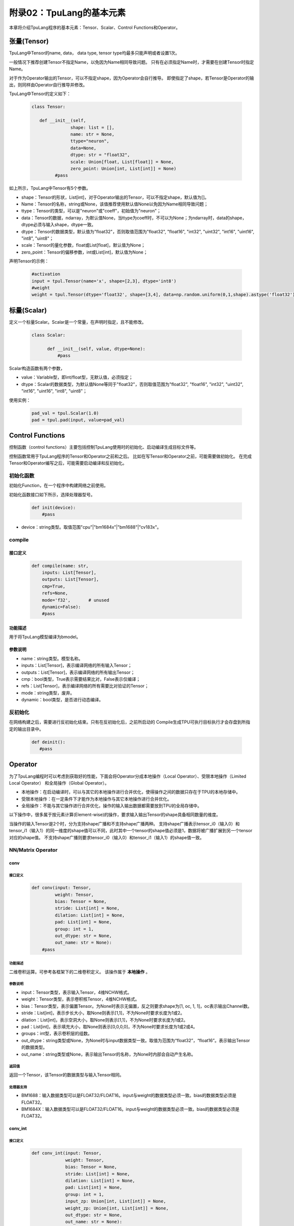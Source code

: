 附录02：TpuLang的基本元素
==============================


本章将介绍TpuLang程序的基本元素：Tensor、Scalar、Control Functions和Operator。

.. _tensor:

张量(Tensor)
---------------

TpuLang中Tensor的name, data，
data type, tensor type均最多只能声明或者设置1次。

一般情况下推荐创建Tensor不指定Name，以免因为Name相同导致问题。
只有在必须指定Name时，才需要在创建Tensor时指定Name。

对于作为Operator输出的Tensor，可以不指定shape，因为Operator会自行推导。
即使指定了shape，若Tensor是Operator的输出，则同样由Operator自行推导并修改。

TpuLang中Tensor的定义如下：

   .. code-block:: python

      class Tensor:

         def __init__(self,
                     shape: list = [],
                     name: str = None,
                     ttype="neuron",
                     data=None,
                     dtype: str = "float32",
                     scale: Union[float, List[float]] = None,
                     zero_point: Union[int, List[int]] = None)
               #pass

如上所示，TpuLang中Tensor有5个参数。

* shape：Tensor的形状，List[int]，对于Operator输出的Tensor，可以不指定shape，默认值为[]。
* Name：Tensor的名称，string或None，该值推荐使用默认值None以免因为Name相同导致问题；
* ttype：Tensor的类型，可以是"neuron"或"coeff"，初始值为"neuron"；
* data：Tensor的数据，ndarray，为默认值None，当ttype为coeff时，不可以为None；为ndarray时，data的shape，dtype必须与输入shape，dtype一致。
* dtype：Tensor的数据类型，默认值为"float32"，否则取值范围为"float32", "float16", "int32", "uint32", "int16", "uint16", "int8", "uint8"；
* scale：Tensor的量化参数，float或List[float]，默认值为None；
* zero_point：Tensor的偏移参数，int或List[int]，默认值为None；

声明Tensor的示例：

   .. code-block:: python

      #activation
      input = tpul.Tensor(name='x', shape=[2,3], dtype='int8')
      #weight
      weight = tpul.Tensor(dtype='float32', shape=[3,4], data=np.random.uniform(0,1,shape).astype('float32'), ttype="coeff")

.. _scalar:

标量(Scalar)
---------------

定义一个标量Scalar。Scalar是一个常量，在声明时指定，且不能修改。

   .. code-block:: python

      class Scalar:

            def __init__(self, value, dtype=None):
                #pass

Scalar构造函数有两个参数，

* value：Variable型，即int/float型，无默认值，必须指定；
* dtype：Scalar的数据类型，为默认值None等同于"float32"，否则取值范围为"float32", "float16", "int32", "uint32", "int16", "uint16", "int8", "uint8"；

使用实例：

   .. code-block:: python

      pad_val = tpul.Scalar(1.0)
      pad = tpul.pad(input, value=pad_val)

Control Functions
--------------------

控制函数（control functions）主要包括控制TpuLang使用时的初始化、启动编译生成目标文件等。

控制函数常用于TpuLang程序的Tensor和Operator之前和之后。
比如在写Tensor和Operator之前，可能需要做初始化。
在完成Tensor和Operator编写之后，可能需要启动编译和反初始化。

.. _init:

初始化函数
~~~~~~~~~~~~~~~~~~~~~~~~~~~~~~

初始化Function，在一个程序中构建网络之前使用。

初始化函数接口如下所示，选择处理器型号。

    .. code-block:: python

      def init(device):
          #pass

* device：string类型。取值范围"cpu"\|"bm1684x"\|"bm1688"\|"cv183x"。

.. _compile:
compile
~~~~~~~~~~~~~~~~~~~~~~~~~~~~~~

接口定义
:::::::::::::::::::::::

    .. code-block:: python

        def compile(name: str,
            inputs: List[Tensor],
            outputs: List[Tensor],
            cmp=True,
            refs=None,
            mode='f32',       # unused
            dynamic=False):
            #pass


功能描述
:::::::::::::::::::::::

用于将TpuLang模型编译为bmodel。

参数说明
:::::::::::::::::::::::

* name：string类型。模型名称。
* inputs：List[Tensor]，表示编译网络的所有输入Tensor；
* outputs：List[Tensor]，表示编译网络的所有输出Tensor；
* cmp：bool类型，True表示需要结果比对，False表示仅编译；
* refs：List[Tensor]，表示编译网络的所有需要比对验证的Tensor；
* mode：string类型，废弃。
* dynamic：bool类型，是否进行动态编译。

.. _deinit:

反初始化
~~~~~~~~~~~~~~~~~~~~~~~~~~~~~~

在网络构建之后，需要进行反初始化结束。只有在反初始化后，之前所启动的
Compile生成TPU可执行目标执行才会存盘到所指定的输出目录中。

    .. code-block:: python

       def deinit():
          #pass

.. _operator:

Operator
---------------

为了TpuLang编程时可以考虑到获取好的性能，下面会将Operator分成本地操作（Local Operator）、受限本地操作（Limited Local Operator）
和全局操作（Global Operator）。

* 本地操作：在启动编译时，可以与其它的本地操作进行合并优化，使得操作之间的数据只存在于TPU的本地存储中。
* 受限本地操作：在一定条件下才能作为本地操作与其它本地操作进行合并优化。
* 全局操作：不能与其它操作进行合并优化，操作的输入输出数据都需要放到TPU的全局存储中。

以下操作中，很多属于按元素计算(Element-wise)的操作，要求输入输出Tensor的shape具备相同数量的维度。

当操作的输入Tensor是2个时，分为支持shape广播和不支持shape广播两种。
支持shape广播表示tensor_i0（输入0）和tensor_i1（输入1）的同一维度的shape值可以不同，此时其中一个tensor的shape值必须是1，数据将被广播扩展到另一个tensor对应的shape值。
不支持shape广播则要求tensor_i0（输入0）和tensor_i1（输入1）的shape值一致。

NN/Matrix Operator
~~~~~~~~~~~~~~~~~~~~~~~~~~~~~~

conv
:::::::::::::::::

接口定义
"""""""""""

    .. code-block:: python

      def conv(input: Tensor,
               weight: Tensor,
               bias: Tensor = None,
               stride: List[int] = None,
               dilation: List[int] = None,
               pad: List[int] = None,
               group: int = 1,
               out_dtype: str = None,
               out_name: str = None):
          #pass

功能描述
"""""""""""
二维卷积运算。可参考各框架下的二维卷积定义。
该操作属于 **本地操作** 。

参数说明
"""""""""""
* input：Tensor类型，表示输入Tensor，4维NCHW格式。
* weight：Tensor类型，表示卷积核Tensor，4维NCHW格式。
* bias：Tensor类型，表示偏置Tensor。为None时表示无偏置，反之则要求shape为[1, oc, 1, 1]，oc表示输出Channel数。
* stride：List[int]，表示步长大小，取None则表示[1,1]，不为None时要求长度为1或2。
* dilation：List[int]，表示空洞大小，取None则表示[1,1]，不为None时要求长度为1或2。
* pad：List[int]，表示填充大小，取None则表示[0,0,0,0]，不为None时要求长度为1或2或4。
* groups：int型，表示卷积层的组数。
* out_dtype：string类型或None，为None时与input数据类型一致。取值为范围为“float32”，“float16”。表示输出Tensor的数据类型。
* out_name：string类型或None，表示输出Tensor的名称，为None时内部会自动产生名称。

返回值
"""""""""""
返回一个Tensor，该Tensor的数据类型与输入Tensor相同。

处理器支持
"""""""""""
* BM1688：输入数据类型可以是FLOAT32/FLOAT16。input与weight的数据类型必须一致。bias的数据类型必须是FLOAT32。
* BM1684X：输入数据类型可以是FLOAT32/FLOAT16。input与weight的数据类型必须一致。bias的数据类型必须是FLOAT32。


conv_int
:::::::::::::::::

接口定义
"""""""""""

    .. code-block:: python

      def conv_int(input: Tensor,
                   weight: Tensor,
                   bias: Tensor = None,
                   stride: List[int] = None,
                   dilation: List[int] = None,
                   pad: List[int] = None,
                   group: int = 1,
                   input_zp: Union[int, List[int]] = None,
                   weight_zp: Union[int, List[int]] = None,
                   out_dtype: str = None,
                   out_name: str = None):
          # pass

功能描述
"""""""""""
二维卷积定点运算。可参考各框架下的二维卷积定义。
::

  for c in channel
    izp = is_izp_const ? izp_val : izp_vec[c];
    wzp = is_wzp_const ? wzp_val : wzp_vec[c];
    output = (input - izp) Conv (weight - wzp) + bias[c];

该操作属于 **本地操作** 。

参数说明
"""""""""""
* tensor_i：Tensor类型，表示输入Tensor，4维NCHW格式。
* weight：Tensor类型，表示卷积核Tensor，4维[oc, ic, kh, kw]格式。其中oc表示输出Channel数，ic表示输入channel数，kh是kernel_h，kw是kernel_w。
* bias：Tensor类型，表示偏置Tensor。为None时表示无偏置，反之则要求shape为[1, oc, 1, 1]。bias的数据类型为int32
* stride：List[int]，表示步长大小，取None则表示[1,1]，不为None时要求长度为2。List中顺序为[长，宽]
* dilation：List[int]，表示空洞大小，取None则表示[1,1]，不为None时要求长度为2。List中顺序为[长，宽]
* pad：List[int]，表示填充大小，取None则表示[0,0,0,0]，不为None时要求长度为4。List中顺序为[上， 下， 左， 右]
* groups：int型，表示卷积层的组数。若ic=oc=groups时，则卷积为depthwise conv
* input_zp：List[int]型或int型，表示输入偏移。取None则表示0，取List时要求长度为ic。
* weight_zp：List[int]型或int型，表示卷积核偏移。取None则表示0，取List时要求长度为ic，其中ic表示输入的Channel数。
* out_dtype：string类型或None，表示输入Tensor的类型，取None表示为int32。取值范围：int32/uint32
* out_name：string类型或None，表示输出Tensor的名称，为None时内部会自动产生名称。

返回值
"""""""""""
返回一个Tensor，该Tensor的数据类型由out_dtype确定。

处理器支持
"""""""""""
* BM1688：输入和权重的数据类型可以是INT8/UINT8。偏置的数据类型为INT32。
* BM1684X：输入和权重的数据类型可以是INT8/UINT8。偏置的数据类型为INT32。


deconv
:::::::::::::::::

接口定义
"""""""""""

    .. code-block:: python

      def deconv(input: Tensor,
                 weight: Tensor,
                 bias: Tensor = None,
                 stride: List[int] = None,
                 dilation: List[int] = None,
                 pad: List[int] = None,
                 output_padding: List[int] = None,
                 group: int = 1,
                 out_dtype: str = None,
                 out_name: str = None):
          #pass

功能描述
"""""""""""
二维反卷积运算。可参考各框架下的二维反卷积定义。
该操作属于 **本地操作** 。

参数说明
"""""""""""
* input：Tensor类型，表示输入Tensor，4维NCHW格式。
* weight：Tensor类型，表示卷积核Tensor，4维NCHW格式。
* bias：Tensor类型，表示偏置Tensor。为None时表示无偏置，反之则要求shape为[1, oc, 1, 1]，oc表示输出Channel数。
* stride：List[int]，表示步长大小，取None则表示[1,1]，不为None时要求长度为1或2。
* dilation：List[int]，表示空洞大小，取None则表示[1,1]，不为None时要求长度为1或2。
* pad：List[int]，表示填充大小，取None则表示[0,0,0,0]，不为None时要求长度为1或2或4。
* output_padding：List[int]，表示输出的填充大小，取None则表示[0,0,0,0]，不为None时要求长度为1或2或4。
* group：int类型，表示表示卷积层的组数。
* out_dtype：string类型或None，为None时与input数据类型一致。取值为范围为“float32”，“float16”。表示输出Tensor的数据类型。
* out_name：string类型或None，表示输出Tensor的名称，为None时内部会自动产生名称。

返回值
"""""""""""
返回一个Tensor，该Tensor的数据类型与输入Tensor相同。

处理器支持
"""""""""""
* BM1688：输入数据类型可以是FLOAT32/FLOAT16。input与weight的数据类型必须一致。bias的数据类型必须是FLOAT32。
* BM1684X：输入数据类型可以是FLOAT32/FLOAT16。input与weight的数据类型必须一致。bias的数据类型必须是FLOAT32。


conv3d
:::::::::::::::::

接口定义
"""""""""""

    .. code-block:: python

      def conv3d(input: Tensor,
                 weight: Tensor,
                 bias: Tensor = None,
                 stride: List[int] = None,
                 dilation: List[int] = None,
                 pad: List[int] = None,
                 group: int = 1,
                 out_dtype: str = None,
                 out_name: str = None):
          #pass

功能描述
"""""""""""
三维卷积运算。可参考各框架下的三维卷积定义。
该操作属于 **本地操作** 。

参数说明
"""""""""""
* input：Tensor类型，表示输入Tensor，5维NCDHW格式。
* weight：Tensor类型，表示卷积核Tensor，4维NCDHW格式。
* bias：Tensor类型，表示偏置Tensor。为None时表示无偏置，反之则要求shape为[1, oc, 1, 1, 1]或[oc]，oc表示输出Channel数。
* stride：List[int]，表示步长大小，取None则表示[1,1,1]，不为None时要求长度为1或3。
* dilation：List[int]，表示空洞大小，取None则表示[1,1,1]，不为None时要求长度为1或3。
* pad：List[int]，表示填充大小，取None则表示[0,0,0,0,0,0]，不为None时要求长度为1或3或6。
* groups：int型，表示卷积层的组数。
* out_dtype：string类型或None，为None时与input数据类型一致。取值为范围为“float32”，“float16”。表示输出Tensor的数据类型。
* out_name：string类型或None，表示输出Tensor的名称，为None时内部会自动产生名称。

返回值
"""""""""""
返回一个Tensor，该Tensor的数据类型与输入Tensor相同。

处理器支持
"""""""""""
* BM1688：输入数据类型可以是FLOAT32/FLOAT16。input与weight的数据类型必须一致。bias的数据类型必须是FLOAT32。
* BM1684X：输入数据类型可以是FLOAT32/FLOAT16。input与weight的数据类型必须一致。bias的数据类型必须是FLOAT32。


conv3d_int
:::::::::::::::::

接口定义
"""""""""""

    .. code-block:: python

      def conv3d_int(input: Tensor,
                     weight: Tensor,
                     bias: Tensor = None,
                     stride: List[int] = None,
                     dilation: List[int] = None,
                     pad: List[int] = None,
                     group: int = 1,
                     input_zp: Union[int, List[int]] = None,
                     weight_zp: Union[int, List[int]] = None,
                     out_dtype: str = None,
                     out_name: str = None):


功能描述
"""""""""""
三维卷积定点运算。可参考各框架下的三维卷积定义。

::

  for c in channel
    izp = is_izp_const ? izp_val : izp_vec[c];
    kzp = is_kzp_const ? kzp_val : kzp_vec[c];
    output = (input - izp) Conv3d (weight - kzp) + bias[c];

其中Conv3d表示3D卷积计算。

该操作属于 **本地操作** 。

参数说明
"""""""""""
* tensor_i：Tensor类型，表示输入Tensor，5维NCTHW格式。
* weight：Tensor类型，表示卷积核Tensor，5维[oc, ic, kt, kh, kw]格式。其中oc表示输出Channel数，ic表示输入channel数，kt是kernel_t，kh是kernel_h，kw是kernel_w。
* bias：Tensor类型，表示偏置Tensor。为None时表示无偏置，反之则要求shape为[1, oc, 1, 1, 1]。
* stride：List[int]，表示步长大小，取None则表示[1,1,1]，不为None时要求长度为2。List中顺序为[stride_t, stride_h, stride_w]
* dilation：List[int]，表示空洞大小，取None则表示[1,1,1]，不为None时要求长度为2。List中顺序为[dilation_t, dilation_h, dilation_w]
* pad：List[int]，表示填充大小，取None则表示[0,0,0,0,0,0]，不为None时要求长度为4。List中顺序为[前， 后， 上， 下， 左， 右]
* groups：int型，表示卷积层的组数。若ic=oc=groups时，则卷积为depthwise conv3d
* input_zp：List[int]型或int型，表示输入偏移。取None则表示0，取List时要求长度为ic。
* weight_zp：List[int]型或int型，表示卷积核偏移。取None则表示0，取List时要求长度为ic，其中ic表示输入的Channel数。
* out_dtype：string类型或None，表示输入Tensor的类型，取None表示为int32。取值范围：int32/uint32
* out_name：string类型或None，表示输出Tensor的名称，为None时内部会自动产生名称。

返回值
"""""""""""
返回一个Tensor，该Tensor的数据类型由out_dtype确定。

处理器支持
"""""""""""
* BM1688：输入和权重的数据类型可以是INT8/UINT8。偏置的数据类型为INT32。
* BM1684X：输入和权重的数据类型可以是INT8/UINT8。偏置的数据类型为INT32。

matmul
:::::::::::::::::

接口定义
"""""""""""

    .. code-block:: python

      def matmul(input: Tensor,
                 right: Tensor,
                 bias: Tensor = None,
                 right_transpose: bool = False,
                 left_transpose: bool = False,
                 output_transpose: bool = False,
                 keep_dims: bool = True,
                 out_dtype: str = None,
                 out_name: str = None):
          #pass

功能描述
"""""""""""
矩阵乘运算。可参考各框架下的矩阵乘定义。
该操作属于 **本地操作** 。

参数说明
"""""""""""
* input：Tensor类型，表示输入左操作数，大于或等于2维，设最后两维shape=[m,k]。
* right：Tensor类型，表示输入右操作数，大于或等于2维，设最后两维shape=[k,n]。
* bias：Tensor类型，表示偏置Tensor。为None时表示无偏置，反之则要求shape为[n]。
* left_transpose：bool型，默认为False。表示计算时是否对左矩阵进行转置。
* right_transpose：bool型，默认为False。表示计算时是否对右矩阵进行转置。
* output_transpose：bool型，默认为False。表示计算时是否对输出矩阵进行转置。
* keep_dims：bool型，默认为True。表示结果是否保持原来的dim，False则shape为2维。
* out_dtype：string类型或None，为None时与input数据类型一致。取值为范围为“float32”，“float16”。表示输出Tensor的数据类型。
* out_name：string类型或None，表示输出Tensor的名称，为None时内部会自动产生名称。

要求左右Tensor的维度长度一致。
当Tensor的维度长度为2时，表示矩阵和矩阵乘运算。
当Tensor的维度长度大于2时，表示批矩阵乘运算。要求lhr.shape[-1] == rhs.shape[-2]，lhr.shape[:-2]和rhs.shape[:-2]需要满足广播规则。

返回值
"""""""""""
返回一个Tensor，该Tensor的数据类型与输入Tensor相同。

处理器支持
"""""""""""
* BM1688：输入数据类型可以是FLOAT32/FLOAT16。input与right的数据类型必须一致。bias的数据类型必须是FLOAT32。
* BM1684X：输入数据类型可以是FLOAT32/FLOAT16。input与right,bias的数据类型必须一致。


matmul_int
:::::::::::::::::

接口定义
"""""""""""

    .. code-block:: python

      def matmul_int(input: Tensor,
                     right: Tensor,
                     bias: Tensor = None,
                     right_transpose: bool = False,
                     left_transpose: bool = False,
                     output_transpose: bool = False,
                     hdim_is_batch: bool = False,
                     keep_dims: bool = True,
                     input_zp: Union[int, List[int]] = None,
                     right_zp: Union[int, List[int]] = None,
                     out_dtype: str = None,
                     out_name: str = None):
          #pass

功能描述
"""""""""""
矩阵乘运算。可参考各框架下的矩阵乘定义。
该操作属于 **本地操作** 。

参数说明
"""""""""""
* input：Tensor类型，表示输入左操作数，大于或等于2维，设最后两维shape=[m,k]。
* right：Tensor类型，表示输入右操作数，大于或等于2维，设最后两维shape=[k,n]。
* bias：Tensor类型，表示偏置Tensor。为None时表示无偏置，反之则要求shape为[n]。
* left_transpose：bool型，默认为False。表示计算时是否对左矩阵进行转置。
* right_transpose：bool型，默认为False。表示计算时是否对右矩阵进行转置。
* output_transpose：bool型，默认为False。表示计算时是否对输出矩阵进行转置。
* keep_dims：bool型，默认为True。表示结果是否保持原来的dim，False则shape为2维。
* input_zp：List[int]型或int型，表示input的偏移。取None则表示0，取List时要求长度为k。
* right_zp：List[int]型或int型，表示right的偏移。取None则表示0，取List时要求长度为k。
* out_dtype：string类型或None，表示输入Tensor的类型，取None表示为int32。取值范围：int32/uint32
* out_name：string类型或None，表示输出Tensor的名称，为None时内部会自动产生名称。

要求左右Tensor的维度长度一致。
当Tensor的维度长度为2时，表示矩阵和矩阵乘运算。
当Tensor的维度长度大于2时，表示批矩阵乘运算。要求lhr.shape[-1] == rhs.shape[-2]，lhr.shape[:-2]和rhs.shape[:-2]需要满足广播规则。

返回值
"""""""""""
返回一个Tensor，该Tensor的数据类型由out_dtype指定。

处理器支持
"""""""""""
* BM1688：输入数据类型可以是INT8/UINT8。偏置的数据类型为INT32。
* BM1684X：输入数据类型可以是INT8/UINT8。偏置的数据类型为INT32。


Base Element-wise Operator
~~~~~~~~~~~~~~~~~~~~~~~~~~~~~~

add
:::::::::::::::::

接口定义
"""""""""""

    .. code-block:: python

      def add(tensor_i0, tensor_i1, scale = None, zero_point = None, out_dtype = None, out_name = None):
          #pass

功能描述
"""""""""""
张量和张量的按元素加法运算。 :math:`tensor\_o = tensor\_i0 + tensor\_i1`。
该操作支持广播。
该操作属于 **本地操作** 。

参数说明
"""""""""""
* tensor_i0：Tensor类型或Scalar、int、float，表示输入左操作Tensor或Scalar。
* tensor_i1：Tensor类型或Scalar、int、float，表示输入右操作Tensor或Scalar。tensor_i0和tensor_i1至少有一个是Tensor。
* scale：List[float]类型或None，量化参数。取None代表非量化计算。若为List，长度为3，分别为tensor_i0，tensor_i1，output的scale。
* zero_point：List[int]类型或None，量化参数。取None代表非量化计算。若为List，长度为3，分别为tensor_i0，tensor_i1，output的zero_point。
* out_dtype：string类型或None，表示输出Tensor的数据类型，为None时会与输入数据类型一致。可选参数为'float'/'float16'/'int8'/'uint8'。
* out_name：string类型或None，表示输出Tensor的名称，为None时内部会自动产生名称。

返回值
"""""""""""
返回一个Tensor，该Tensor的数据类型由out_dtype指定，或与输入数据类型一致。

处理器支持
"""""""""""
* BM1688：输入数据类型可以是FLOAT32/FLOAT16/INT8/UINT8。当数据类型为FLOAT16/FLOAT32时，tensor_i0与tensor_i1的数据类型必须一致。
* BM1684X：输入数据类型可以是FLOAT32/FLOAT16/INT8/UINT8。当数据类型为FLOAT16/FLOAT32时，tensor_i0与tensor_i1的数据类型必须一致。


sub
:::::::::::::::::

接口定义
"""""""""""

    .. code-block:: python

      def sub(tensor_i0, tensor_i1, scale = None, zero_point = None, out_dtype = None, out_name = None):
          #pass

功能描述
"""""""""""
张量和张量的按元素减法运算。 :math:`tensor\_o = tensor\_i0 - tensor\_i1`。
该操作支持广播。
该操作属于 **本地操作** 。

参数说明
"""""""""""
* tensor_i0：Tensor类型或Scalar、int、float，表示输入左操作Tensor或Scalar。
* tensor_i1：Tensor类型或Scalar、int、float，表示输入右操作Tensor或Scalar。tensor_i0和tensor_i1至少有一个是Tensor。
* scale：List[float]类型或None，量化参数。取None代表非量化计算。若为List，长度为3，分别为tensor_i0，tensor_i1，output的scale。
* zero_point：List[int]类型或None，量化参数。取None代表非量化计算。若为List，长度为3，分别为tensor_i0，tensor_i1，output的zero_point。
* out_dtype：string类型或None，表示输出Tensor的数据类型，为None时会与输入数据类型一致。可选参数为'float32'/'float16'/'int8'。
* out_name：string类型或None，表示输出Tensor的名称，为None时内部会自动产生名称。

返回值
"""""""""""
返回一个Tensor，该Tensor的数据类型由out_dtype指定，或与输入数据类型一致。当输入为'float'/'float16'时，输出数据类型必须与输入一致。

处理器支持
"""""""""""
* BM1688：输入数据类型可以是FLOAT32/FLOAT16/INT8/UINT8。当数据类型为FLOAT16/FLOAT32时，tensor_i0与tensor_i1的数据类型必须一致。
* BM1684X：输入数据类型可以是FLOAT32/FLOAT16/INT8/UINT8。当数据类型为FLOAT16/FLOAT32时，tensor_i0与tensor_i1的数据类型必须一致。


mul
:::::::::::::::::

接口定义
"""""""""""

    .. code-block:: python

      def mul(tensor_i0, tensor_i1, scale = None, zero_point = None, out_dtype = None, out_name = None):
          #pass

功能描述
"""""""""""
张量和张量的按元素乘法运算。 :math:`tensor\_o = tensor\_i0 * tensor\_i1`。
该操作支持广播。
该操作属于 **本地操作** 。

参数说明
"""""""""""
* tensor_i0：Tensor类型或Scalar、int、float，表示输入左操作Tensor或Scalar。
* tensor_i1：Tensor类型或Scalar、int、float，表示输入右操作Tensor或Scalar。tensor_i0和tensor_i1至少有一个是Tensor。
* scale：List[float]类型或None，量化参数。取None代表非量化计算。若为List，长度为3，分别为tensor_i0，tensor_i1，output的scale。
* zero_point：List[int]类型或None，量化参数。取None代表非量化计算。若为List，长度为3，分别为tensor_i0，tensor_i1，output的zero_point。
* out_dtype：string类型或None，表示输出Tensor的数据类型，为None时会与输入数据类型一致。可选参数为'float'/'float16'/'int8'/'uint8'。
* out_name：string类型或None，表示输出Tensor的名称，为None时内部会自动产生名称。

返回值
"""""""""""
返回一个Tensor，该Tensor的数据类型由out_dtype指定，或与输入数据类型一致。

处理器支持
"""""""""""
* BM1688：输入数据类型可以是FLOAT32/FLOAT16/INT8/UINT8。当数据类型为FLOAT16/FLOAT32时，tensor_i0与tensor_i1的数据类型必须一致。
* BM1684X：输入数据类型可以是FLOAT32/FLOAT16/INT8/UINT8。当数据类型为FLOAT16/FLOAT32时，tensor_i0与tensor_i1的数据类型必须一致。


div
:::::::::::::::::

接口定义
"""""""""""

    .. code-block:: python

      def div(tensor_i0, tensor_i1, out_name = None):
          #pass

功能描述
"""""""""""
张量和张量的按元素除法运算。 :math:`tensor\_o = tensor\_i0 / tensor\_i1`。
该操作支持广播。
该操作属于 **本地操作** 。

参数说明
"""""""""""
* tensor_i0：Tensor类型或Scalar、int、float，表示输入左操作Tensor或Scalar。
* tensor_i1：Tensor类型或Scalar、int、float，表示输入右操作Tensor或Scalar。tensor_i0和tensor_i1至少有一个是Tensor。
* out_name：string类型或None，表示输出Tensor的名称，为None时内部会自动产生名称。

返回值
"""""""""""
返回一个Tensor，该Tensor的数据类型与输入Tensor相同。

处理器支持
"""""""""""
* BM1688：输入数据类型可以是FLOAT32/FLOAT16。
* BM1684X：输入数据类型可以是FLOAT32。


max
:::::::::::::::::

接口定义
"""""""""""

    .. code-block:: python

      def max(tensor_i0, tensor_i1, scale = None, zero_point = None, out_dtype = None, out_name = None):
          #pass

功能描述
"""""""""""
张量和张量的按元素取最大值。 :math:`tensor\_o = max(tensor\_i0, tensor\_i1)`。
该操作支持广播。
该操作属于 **本地操作** 。

参数说明
"""""""""""
* tensor_i0：Tensor类型或Scalar、int、float，表示输入左操作Tensor或Scalar。
* tensor_i1：Tensor类型或Scalar、int、float，表示输入右操作Tensor或Scalar。tensor_i0和tensor_i1至少有一个是Tensor。
* scale：List[float]类型或None，量化参数。取None代表非量化计算。若为List，长度为3，分别为tensor_i0，tensor_i1，output的scale。
* zero_point：List[int]类型或None，量化参数。取None代表非量化计算。若为List，长度为3，分别为tensor_i0，tensor_i1，output的zero_point。
* out_dtype：string类型或None，表示输出Tensor的数据类型，为None时会与输入数据类型一致。可选参数为'float'/'float16'/'int8'/'uint8'。
* out_name：string类型或None，表示输出Tensor的名称，为None时内部会自动产生名称。

返回值
"""""""""""
返回一个Tensor，该Tensor的数据类型由out_dtype指定，或与输入数据类型一致。

处理器支持
"""""""""""
* BM1688：输入数据类型可以是FLOAT32/FLOAT16/INT8/UINT8。当数据类型为FLOAT16/FLOAT32时，tensor_i0与tensor_i1的数据类型必须一致。
* BM1684X：输入数据类型可以是FLOAT32/FLOAT16/INT8/UINT8。当数据类型为FLOAT16/FLOAT32时，tensor_i0与tensor_i1的数据类型必须一致。


min
:::::::::::::::::

接口定义
"""""""""""

    .. code-block:: python

      def min(tensor_i0, tensor_i1, scale = None, zero_point = None, out_dtype = None, out_name = None):
          #pass

功能描述
"""""""""""
张量和张量的按元素取最小值。 :math:`tensor\_o = min(tensor\_i0, tensor\_i1)`。
该操作支持广播。
该操作属于 **本地操作** 。

参数说明
"""""""""""
* tensor_i0：Tensor类型或Scalar、int、float，表示输入左操作Tensor或Scalar。
* tensor_i1：Tensor类型或Scalar、int、float，表示输入右操作Tensor或Scalar。tensor_i0和tensor_i1至少有一个是Tensor。
* scale：List[float]类型或None，量化参数。取None代表非量化计算。若为List，长度为3，分别为tensor_i0，tensor_i1，output的scale。
* zero_point：List[int]类型或None，量化参数。取None代表非量化计算。若为List，长度为3，分别为tensor_i0，tensor_i1，output的zero_point。
* out_dtype：string类型或None，表示输出Tensor的数据类型，为None时会与输入数据类型一致。可选参数为'float'/'float16'/'int8'/'uint8'。
* out_name：string类型或None，表示输出Tensor的名称，为None时内部会自动产生名称。

返回值
"""""""""""
返回一个Tensor，该Tensor的数据类型由out_dtype指定，或与输入数据类型一致。

处理器支持
"""""""""""
* BM1688：输入数据类型可以是FLOAT32/FLOAT16/INT8/UINT8。当数据类型为FLOAT16/FLOAT32时，tensor_i0与tensor_i1的数据类型必须一致。
* BM1684X：输入数据类型可以是FLOAT32/FLOAT16/INT8/UINT8。当数据类型为FLOAT16/FLOAT32时，tensor_i0与tensor_i1的数据类型必须一致。

copy
:::::::::::::::::

接口定义
"""""""""""

    .. code-block:: python

      def copy(tensor_i, out_name=None):
          #pass

功能描述
"""""""""""
copy，将输入数据复制到输出Tensor中.
该操作属于 **全局操作** 。

参数说明
"""""""""""
* tensor：Tensor类型，表示输入Tensor。
* out_name：string类型或None，表示输出Tensor的名称，为None时内部会自动产生名称。

返回值
"""""""""""
返回一个Tensor，该Tensor的形状和数据类型与输入Tensor相同。

处理器支持
"""""""""""
* BM1688：输入数据类型可以是FLOAT32/FLOAT16/INT8/UINT8。
* BM1684X：输入数据类型可以是FLOAT32/FLOAT16/INT8/UINT8。

clamp
:::::::::::::::::

接口定义
"""""""""""

    .. code-block:: python

      def clamp(tensor_i, min, max, out_name = None):
          #pass

功能描述
"""""""""""
将输入Tensor中所有元素的值都限定在设置的最大最小值范围内，大于最大值则截断为最大值，小于最大值则截断为最小值。
要求所有输入Tensor及Scalar的dtype一致。
该操作属于 **本地操作** 。

参数说明
"""""""""""
* tensor_i：Tensor类型，表示输入Tensor。
* min：Scalar类型，表示阶段的下限。
* max：Scalar类型，表示阶段的上限。
* out_name：string类型或None，表示输出Tensor的名称，为None时内部会自动产生名称。

返回值
"""""""""""
返回一个Tensor，该Tensor的形状和数据类型与输入Tensor相同。

处理器支持
"""""""""""
* BM1688：输入数据类型可以是FLOAT32/FLOAT16。
* BM1684X：输入数据类型可以是FLOAT32/FLOAT16。

Element-wise Compare Operator
~~~~~~~~~~~~~~~~~~~~~~~~~~~~~~

gt
:::::::::::::::::

接口定义
"""""""""""

    .. code-block:: python

      def gt(tensor_i0, tensor_i1, scale = None, zero_point = None, out_name = None):
          #pass

功能描述
"""""""""""
张量和张量的按元素大于比较运算。 :math:`tensor\_o = tensor\_i0 > tensor\_i1 ? 1 : 0`。
该操作支持广播。
tensor_i0或者tensor_i1可以被指定为COEFF_TENSOR。
该操作属于 **本地操作** 。

参数说明
"""""""""""
* tensor_i0：Tensor类型，表示输入左操作Tensor。
* tensor_i1：Tensor类型，表示输入右操作Tensor。
* scale：List[float]类型或None，量化参数。取None代表非量化计算。若为List，长度为3，分别为tensor_i0，tensor_i1，output的scale。tensor_i0与tensor_i1的scale必须一致。
* zero_point：List[int]类型或None，量化参数。取None代表非量化计算。若为List，长度为3，分别为tensor_i0，tensor_i1，output的zero_point。tensor_i0与tensor_i1的zero_point必须一致。
* out_name：string类型或None，表示输出Tensor的名称，为None时内部会自动产生名称。

返回值
"""""""""""
返回一个Tensor，该Tensor的数据类型与输入Tensor相同。

处理器支持
"""""""""""
* BM1688：输入数据类型可以是FLOAT32/FLOAT16/INT8/UINT8。tensor_i0与tensor_i1的数据类型必须一致。
* BM1684X：输入数据类型可以是FLOAT32/FLOAT16/INT8/UINT8。tensor_i0与tensor_i1的数据类型必须一致。

lt
:::::::::::::::::

接口定义
"""""""""""

    .. code-block:: python

      def lt(tensor_i0, tensor_i1, scale = None, zero_point = None, out_name = None):
          #pass

功能描述
"""""""""""
张量和张量的按元素小于比较运算。 :math:`tensor\_o = tensor\_i0 < tensor\_i1 ? 1 : 0`。
该操作支持广播。
tensor_i0或者tensor_i1可以被指定为COEFF_TENSOR。
该操作属于 **本地操作** 。

参数说明
"""""""""""
* tensor_i0：Tensor类型，表示输入左操作Tensor。
* tensor_i1：Tensor类型，表示输入右操作Tensor。
* scale：List[float]类型或None，量化参数。取None代表非量化计算。若为List，长度为3，分别为tensor_i0，tensor_i1，output的scale。tensor_i0与tensor_i1的scale必须一致。
* zero_point：List[int]类型或None，量化参数。取None代表非量化计算。若为List，长度为3，分别为tensor_i0，tensor_i1，output的zero_point。tensor_i0与tensor_i1的zero_point必须一致。
* out_name：string类型或None，表示输出Tensor的名称，为None时内部会自动产生名称。

返回值
"""""""""""
返回一个Tensor，该Tensor的数据类型与输入Tensor相同。

处理器支持
"""""""""""
* BM1688：输入数据类型可以是FLOAT32/FLOAT16/INT8/UINT8。tensor_i0与tensor_i1的数据类型必须一致。
* BM1684X：输入数据类型可以是FLOAT32/FLOAT16/INT8/UINT8。tensor_i0与tensor_i1的数据类型必须一致。

ge
:::::::::::::::::

接口定义
"""""""""""

    .. code-block:: python

      def ge(tensor_i0, tensor_i1, scale = None, zero_point = None, out_name = None):
          #pass

功能描述
"""""""""""
张量和张量的按元素大于等于比较运算。 :math:`tensor\_o = tensor\_i0 >= tensor\_i1 ? 1 : 0`。
该操作支持广播。
tensor_i0或者tensor_i1可以被指定为COEFF_TENSOR。
该操作属于 **本地操作** 。

参数说明
"""""""""""
* tensor_i0：Tensor类型，表示输入左操作Tensor。
* tensor_i1：Tensor类型，表示输入右操作Tensor。
* scale：List[float]类型或None，量化参数。取None代表非量化计算。若为List，长度为3，分别为tensor_i0，tensor_i1，output的scale。tensor_i0与tensor_i1的scale必须一致。
* zero_point：List[int]类型或None，量化参数。取None代表非量化计算。若为List，长度为3，分别为tensor_i0，tensor_i1，output的zero_point。tensor_i0与tensor_i1的zero_point必须一致。
* out_name：string类型或None，表示输出Tensor的名称，为None时内部会自动产生名称。

返回值
"""""""""""
返回一个Tensor，该Tensor的数据类型与输入Tensor相同。

处理器支持
"""""""""""
* BM1688：输入数据类型可以是FLOAT32/FLOAT16/INT8/UINT8。tensor_i0与tensor_i1的数据类型必须一致。
* BM1684X：输入数据类型可以是FLOAT32/FLOAT16/INT8/UINT8。tensor_i0与tensor_i1的数据类型必须一致。

le
:::::::::::::::::

接口定义
"""""""""""

    .. code-block:: python

      def le(tensor_i0, tensor_i1, scale = None, zero_point = None, out_name = None):
          #pass

功能描述
"""""""""""
张量和张量的按元素小于等于比较运算。 :math:`tensor\_o = tensor\_i0 <= tensor\_i1 ? 1 : 0`。
该操作支持广播。
tensor_i0或者tensor_i1可以被指定为COEFF_TENSOR。
该操作属于 **本地操作** 。

参数说明
"""""""""""
* tensor_i0：Tensor类型，表示输入左操作Tensor。
* tensor_i1：Tensor类型，表示输入右操作Tensor。
* scale：List[float]类型或None，量化参数。取None代表非量化计算。若为List，长度为3，分别为tensor_i0，tensor_i1，output的scale。tensor_i0与tensor_i1的scale必须一致。
* zero_point：List[int]类型或None，量化参数。取None代表非量化计算。若为List，长度为3，分别为tensor_i0，tensor_i1，output的zero_point。tensor_i0与tensor_i1的zero_point必须一致。
* out_name：string类型或None，表示输出Tensor的名称，为None时内部会自动产生名称。

返回值
"""""""""""
返回一个Tensor，该Tensor的数据类型与输入Tensor相同。

处理器支持
"""""""""""
* BM1688：输入数据类型可以是FLOAT32/FLOAT16/INT8/UINT8。tensor_i0与tensor_i1的数据类型必须一致。
* BM1684X：输入数据类型可以是FLOAT32/FLOAT16/INT8/UINT8。tensor_i0与tensor_i1的数据类型必须一致。

eq
:::::::::::::::::

接口定义
"""""""""""

    .. code-block:: python

      def eq(tensor_i0, tensor_i1, scale = None, zero_point = None, out_name = None):
          #pass

功能描述
"""""""""""
张量和张量的按元素等于比较运算。 :math:`tensor\_o = tensor\_i0 == tensor\_i1 ? 1 : 0`。
该操作支持广播。
tensor_i0或者tensor_i1可以被指定为COEFF_TENSOR。
该操作属于 **本地操作** 。

参数说明
"""""""""""
* tensor_i0：Tensor类型，表示输入左操作Tensor。
* tensor_i1：Tensor类型，表示输入右操作Tensor。
* scale：List[float]类型或None，量化参数。取None代表非量化计算。若为List，长度为3，分别为tensor_i0，tensor_i1，output的scale。tensor_i0与tensor_i1的scale必须一致。
* zero_point：List[int]类型或None，量化参数。取None代表非量化计算。若为List，长度为3，分别为tensor_i0，tensor_i1，output的zero_point。tensor_i0与tensor_i1的zero_point必须一致。
* out_name：string类型或None，表示输出Tensor的名称，为None时内部会自动产生名称。

返回值
"""""""""""
返回一个Tensor，该Tensor的数据类型与输入Tensor相同。

处理器支持
"""""""""""
* BM1688：输入数据类型可以是FLOAT32/FLOAT16/INT8/UINT8。tensor_i0与tensor_i1的数据类型必须一致。
* BM1684X：输入数据类型可以是FLOAT32/FLOAT16/INT8/UINT8。tensor_i0与tensor_i1的数据类型必须一致。

ne
:::::::::::::::::

接口定义
"""""""""""

    .. code-block:: python

      def ne(tensor_i0, tensor_i1, scale = None, zero_point = None, out_name = None):
          #pass

功能描述
"""""""""""
张量和张量的按元素不等于比较运算。 :math:`tensor\_o = tensor\_i0 != tensor\_i1 ? 1 : 0`。
该操作支持广播。
tensor_i0或者tensor_i1可以被指定为COEFF_TENSOR。
该操作属于 **本地操作** 。

参数说明
"""""""""""
* tensor_i0：Tensor类型，表示输入左操作Tensor。
* tensor_i1：Tensor类型，表示输入右操作Tensor。
* scale：List[float]类型或None，量化参数。取None代表非量化计算。若为List，长度为3，分别为tensor_i0，tensor_i1，output的scale。tensor_i0与tensor_i1的scale必须一致。
* zero_point：List[int]类型或None，量化参数。取None代表非量化计算。若为List，长度为3，分别为tensor_i0，tensor_i1，output的zero_point。tensor_i0与tensor_i1的zero_point必须一致。
* out_name：string类型或None，表示输出Tensor的名称，为None时内部会自动产生名称。

返回值
"""""""""""
返回一个Tensor，该Tensor的数据类型与输入Tensor相同。

处理器支持
"""""""""""
* BM1688：输入数据类型可以是FLOAT32/FLOAT16/INT8/UINT8。tensor_i0与tensor_i1的数据类型必须一致。
* BM1684X：输入数据类型可以是FLOAT32/FLOAT16/INT8/UINT8。tensor_i0与tensor_i1的数据类型必须一致。

gts
:::::::::::::::::

接口定义
"""""""""""

    .. code-block:: python

      def gts(tensor_i0, scalar_i1, scale = None, zero_point = None, out_name = None):
          #pass

功能描述
"""""""""""
张量和标量的按元素大于比较运算。 :math:`tensor\_o = tensor\_i0 > scalar\_i1 ? 1 : 0`。
该操作属于 **本地操作** 。

参数说明
"""""""""""
* tensor_i0：Tensor类型，表示输入左操作数。
* scalar_i1：Tensor类型，表示输入右操作数。
* scale：List[float]类型或None，量化参数。取None代表非量化计算。若为List，长度为2，分别为tensor_i0，output的scale。
* zero_point：List[int]类型或None，量化参数。取None代表非量化计算。若为List，长度为2，分别为tensor_i0，output的zero_point。
* out_name：string类型或None，表示输出Tensor的名称，为None时内部会自动产生名称。

返回值
"""""""""""
返回一个Tensor，该Tensor的数据类型与输入Tensor相同。

处理器支持
"""""""""""
* BM1688：输入数据类型可以是FLOAT32/FLOAT16/INT8/UINT8。scalar_i1数据类型为FLOAT32。
* BM1684X：输入数据类型可以是FLOAT32/FLOAT16/INT8/UINT8。scalar_i1数据类型为FLOAT32。

lts
:::::::::::::::::

接口定义
"""""""""""

    .. code-block:: python

      def lts(tensor_i0, scalar_i1, scale = None, zero_point = None, out_name = None):
          #pass

功能描述
"""""""""""
张量和标量的按元素小于比较运算。 :math:`tensor\_o = tensor\_i0 < scalar\_i1 ? 1 : 0`。
该操作属于 **本地操作** 。

参数说明
"""""""""""
* tensor_i0：Tensor类型，表示输入左操作数。
* scalar_i1：Tensor类型，表示输入右操作数。
* scale：List[float]类型或None，量化参数。取None代表非量化计算。若为List，长度为2，分别为tensor_i0，output的scale。
* zero_point：List[int]类型或None，量化参数。取None代表非量化计算。若为List，长度为2，分别为tensor_i0，output的zero_point。
* out_name：string类型或None，表示输出Tensor的名称，为None时内部会自动产生名称。

返回值
"""""""""""
返回一个Tensor，该Tensor的数据类型与输入Tensor相同。

处理器支持
"""""""""""
* BM1688：输入数据类型可以是FLOAT32/FLOAT16/INT8/UINT8。scalar_i1数据类型为FLOAT32。
* BM1684X：输入数据类型可以是FLOAT32/FLOAT16/INT8/UINT8。scalar_i1数据类型为FLOAT32。

ges
:::::::::::::::::

接口定义
"""""""""""

    .. code-block:: python

      def ges(tensor_i0, scalar_i1, scale = None, zero_point = None, out_name = None):
          #pass

功能描述
"""""""""""
张量和标量的按元素大于等于比较运算。 :math:`tensor\_o = tensor\_i0 >= scalar\_i1 ? 1 : 0`。
该操作属于 **本地操作** 。

参数说明
"""""""""""
* tensor_i0：Tensor类型，表示输入左操作数。
* scalar_i1：Tensor类型，表示输入右操作数。
* scale：List[float]类型或None，量化参数。取None代表非量化计算。若为List，长度为2，分别为tensor_i0，output的scale。
* zero_point：List[int]类型或None，量化参数。取None代表非量化计算。若为List，长度为2，分别为tensor_i0，output的zero_point。
* out_name：string类型或None，表示输出Tensor的名称，为None时内部会自动产生名称。

返回值
"""""""""""
返回一个Tensor，该Tensor的数据类型与输入Tensor相同。

处理器支持
"""""""""""
* BM1688：输入数据类型可以是FLOAT32/FLOAT16/INT8/UINT8。scalar_i1数据类型为FLOAT32。
* BM1684X：输入数据类型可以是FLOAT32/FLOAT16/INT8/UINT8。scalar_i1数据类型为FLOAT32。
les
:::::::::::::::::

接口定义
"""""""""""

    .. code-block:: python

      def les(tensor_i0, scalar_i1, scale = None, zero_point = None, out_name = None):
          #pass

功能描述
"""""""""""
张量和标量的按元素小于等于比较运算。 :math:`tensor\_o = tensor\_i0 <= scalar\_i1 ? 1 : 0`。
该操作属于 **本地操作** 。

参数说明
"""""""""""
* tensor_i0：Tensor类型，表示输入左操作数。
* scalar_i1：Tensor类型，表示输入右操作数。
* scale：List[float]类型或None，量化参数。取None代表非量化计算。若为List，长度为2，分别为tensor_i0，output的scale。
* zero_point：List[int]类型或None，量化参数。取None代表非量化计算。若为List，长度为2，分别为tensor_i0，output的zero_point。
* out_name：string类型或None，表示输出Tensor的名称，为None时内部会自动产生名称。

返回值
"""""""""""
返回一个Tensor，该Tensor的数据类型与输入Tensor相同。

处理器支持
"""""""""""
* BM1688：输入数据类型可以是FLOAT32/FLOAT16/INT8/UINT8。scalar_i1数据类型为FLOAT32。
* BM1684X：输入数据类型可以是FLOAT32/FLOAT16/INT8/UINT8。scalar_i1数据类型为FLOAT32。

eqs
:::::::::::::::::

接口定义
"""""""""""

    .. code-block:: python

      def eqs(tensor_i0, scalar_i1, scale = None, zero_point = None, out_name = None):
          #pass

功能描述
"""""""""""
张量和标量的按元素等于比较运算。 :math:`tensor\_o = tensor\_i0 == scalar\_i1 ? 1 : 0`。
该操作属于 **本地操作** 。

参数说明
"""""""""""
* tensor_i0：Tensor类型，表示输入左操作数。
* scalar_i1：Tensor类型，表示输入右操作数。
* scale：List[float]类型或None，量化参数。取None代表非量化计算。若为List，长度为2，分别为tensor_i0，output的scale。
* zero_point：List[int]类型或None，量化参数。取None代表非量化计算。若为List，长度为2，分别为tensor_i0，output的zero_point。
* out_name：string类型或None，表示输出Tensor的名称，为None时内部会自动产生名称。

返回值
"""""""""""
返回一个Tensor，该Tensor的数据类型与输入Tensor相同。

处理器支持
"""""""""""
* BM1688：输入数据类型可以是FLOAT32/FLOAT16/INT8/UINT8。scalar_i1数据类型为FLOAT32。
* BM1684X：输入数据类型可以是FLOAT32/FLOAT16/INT8/UINT8。scalar_i1数据类型为FLOAT32。

nes
:::::::::::::::::

接口定义
"""""""""""

    .. code-block:: python

      def nes(tensor_i0, scalar_i1, scale = None, zero_point = None, out_name = None):
          #pass

功能描述
"""""""""""
张量和标量的按元素不等于比较运算。 :math:`tensor\_o = tensor\_i0 != scalar\_i1 ? 1 : 0`。
该操作属于 **本地操作** 。

参数说明
"""""""""""
* tensor_i0：Tensor类型，表示输入左操作数。
* scalar_i1：Tensor类型，表示输入右操作数。
* scale：List[float]类型或None，量化参数。取None代表非量化计算。若为List，长度为2，分别为tensor_i0，output的scale。
* zero_point：List[int]类型或None，量化参数。取None代表非量化计算。若为List，长度为2，分别为tensor_i0，output的zero_point。
* out_name：string类型或None，表示输出Tensor的名称，为None时内部会自动产生名称。

返回值
"""""""""""
返回一个Tensor，该Tensor的数据类型与输入Tensor相同。

处理器支持
"""""""""""
* BM1688：输入数据类型可以是FLOAT32/FLOAT16/INT8/UINT8。scalar_i1数据类型为FLOAT32。
* BM1684X：输入数据类型可以是FLOAT32/FLOAT16/INT8/UINT8。scalar_i1数据类型为FLOAT32。

Activation Operator
~~~~~~~~~~~~~~~~~~~~~~~~~~~~~~

relu
:::::::::::::::::

接口定义
"""""""""""

    .. code-block:: python

      def relu(tensor, out_name=None):
          #pass

功能描述
"""""""""""
relu激活函数，逐元素实现功能 :math:`y = max(0, x)`。
该操作属于 **本地操作** 。

参数说明
"""""""""""
* tensor：Tensor类型，表示输入Tensor。
* out_name：string类型或None，表示输出Tensor的名称，为None时内部会自动产生名称。

返回值
"""""""""""
返回一个Tensor，该Tensor的形状和数据类型与输入Tensor相同。若输入是quantized类型，输出的scale与zero_point与输入一致。

处理器支持
"""""""""""
* BM1688：输入数据类型可以是FLOAT32/FLOAT16/INT8/UINT8。
* BM1684X：输入数据类型可以是FLOAT32/FLOAT16/INT8/UINT8。


leaky_relu
:::::::::::::::::

接口定义
"""""""""""

    .. code-block:: python

      def leaky_relu(tensor, negative_slope=0.01, out_name=None):
          #pass

功能描述
"""""""""""
leaky_relu激活函数，逐元素实现功能 :math:`y =\begin{cases}x\quad x>0\\x*params_[0] \quad x<=0\\\end{cases}`。
该操作属于 **本地操作** 。

参数说明
"""""""""""
* tensor：Tensor类型，表示输入Tensor。
* out_name：string类型或None，表示输出Tensor的名称，为None时内部会自动产生名称。
* negative_slope：FLOAT类型，表示输入的负斜率。

返回值
"""""""""""
返回一个Tensor，该Tensor的形状和数据类型与输入Tensor相同。若输入是quantized类型，输出的scale与zero_point与输入一致。

处理器支持
"""""""""""
* BM1688：输入数据类型可以是FLOAT32/FLOAT16/INT8/UINT8。
* BM1684X：输入数据类型可以是FLOAT32/FLOAT16/INT8/UINT8。

abs
:::::::::::::::::

接口定义
"""""""""""

    .. code-block:: python

      def abs(tensor, out_name=None):
          #pass

功能描述
"""""""""""
abs绝对值激活函数，逐元素实现功能 :math:`y = \left | x \right |`。
该操作属于 **本地操作** 。

参数说明
"""""""""""
* tensor：Tensor类型，表示输入Tensor。
* out_name：string类型或None，表示输出Tensor的名称，为None时内部会自动产生名称。

返回值
"""""""""""
返回一个Tensor，该Tensor的形状和数据类型与输入Tensor相同。若输入是quantized类型，输出的scale与zero_point与输入一致。

处理器支持
"""""""""""
* BM1688：输入数据类型可以是FLOAT32/FLOAT16/INT8/UINT8。
* BM1684X：输入数据类型可以是FLOAT32/FLOAT16/INT8/UINT8。

ln
:::::::::::::::::

接口定义
"""""""""""

    .. code-block:: python

      def ln(tensor, scale = None, zero_point = None, out_name=None):
          #pass

功能描述
"""""""""""
ln激活函数，逐元素实现功能 :math:`y = log(x)`。
该操作属于 **本地操作** 。

参数说明
"""""""""""
* tensor：Tensor类型，表示输入Tensor。
* scale：List[float]类型或None，量化参数。取None代表非量化计算。若为List，长度为2，分别为tensor_i0，output的scale。
* zero_point：List[int]类型或None，量化参数。取None代表非量化计算。若为List，长度为2，分别为tensor_i0，output的zero_point。
* out_name：string类型或None，表示输出Tensor的名称，为None时内部会自动产生名称。

返回值
"""""""""""
返回一个Tensor，该Tensor的形状和数据类型与输入Tensor相同。

处理器支持
"""""""""""
* BM1688：输入数据类型可以是FLOAT32/FLOAT16/INT8/UINT8。
* BM1684X：输入数据类型可以是FLOAT32/FLOAT16/INT8/UINT8。

ceil
:::::::::::::::::

接口定义
"""""""""""

    .. code-block:: python

      def ceil(tensor, scale = None, zero_point = None, out_name=None):
          #pass

功能描述
"""""""""""
ceil向上取整激活函数，逐元素实现功能 :math:`y = \left \lfloor x \right \rfloor`。
该操作属于 **本地操作** 。

参数说明
"""""""""""
* tensor：Tensor类型，表示输入Tensor。
* scale：List[float]类型或None，量化参数。取None代表非量化计算。若为List，长度为2，分别为tensor_i0，output的scale。
* zero_point：List[int]类型或None，量化参数。取None代表非量化计算。若为List，长度为2，分别为tensor_i0，output的zero_point。
* out_name：string类型或None，表示输出Tensor的名称，为None时内部会自动产生名称。

返回值
"""""""""""
返回一个Tensor，该Tensor的形状和数据类型与输入Tensor相同。

处理器支持
"""""""""""
* BM1688：输入数据类型可以是FLOAT32/FLOAT16/INT8/UINT8。
* BM1684X：输入数据类型可以是FLOAT32/FLOAT16/INT8/UINT8。

floor
:::::::::::::::::

接口定义
"""""""""""

    .. code-block:: python

      def floor(tensor, scale = None, zero_point = None, out_name=None):
          #pass

功能描述
"""""""""""
floor向下取整激活函数，逐元素实现功能 :math:`y = \left \lceil x \right \rceil`。
该操作属于 **本地操作** 。

参数说明
"""""""""""
* tensor：Tensor类型，表示输入Tensor。
* scale：List[float]类型或None，量化参数。取None代表非量化计算。若为List，长度为2，分别为tensor_i0，output的scale。
* zero_point：List[int]类型或None，量化参数。取None代表非量化计算。若为List，长度为2，分别为tensor_i0，output的zero_point。
* out_name：string类型或None，表示输出Tensor的名称，为None时内部会自动产生名称。

返回值
"""""""""""
返回一个Tensor，该Tensor的形状和数据类型与输入Tensor相同。

处理器支持
"""""""""""
* BM1688：输入数据类型可以是FLOAT32/FLOAT16/INT8/UINT8。
* BM1684X：输入数据类型可以是FLOAT32/FLOAT16/INT8/UINT8。

round
:::::::::::::::::

接口定义
"""""""""""

    .. code-block:: python

      def round(tensor, out_name=None):
          #pass

功能描述
"""""""""""
round四舍五入整激活函数，逐元素实现功能 :math:`y = round(x)`。
该操作属于 **本地操作** 。

参数说明
"""""""""""
* tensor：Tensor类型，表示输入Tensor。
* out_name：string类型或None，表示输出Tensor的名称，为None时内部会自动产生名称。

返回值
"""""""""""
返回一个Tensor，该Tensor的形状和数据类型与输入Tensor相同。

处理器支持
"""""""""""
* BM1688：输入数据类型可以是FLOAT32/FLOAT16。
* BM1684X：输入数据类型可以是FLOAT32/FLOAT16。


sin
:::::::::::::::::

接口定义
"""""""""""

    .. code-block:: python

      def sin(tensor, scale = None, zero_point = None, out_name=None):
          #pass

功能描述
"""""""""""
sin正弦激活函数，逐元素实现功能 :math:`y = sin(x)`。
该操作属于 **本地操作** 。

参数说明
"""""""""""
* tensor：Tensor类型，表示输入Tensor。
* scale：List[float]类型或None，量化参数。取None代表非量化计算。若为List，长度为2，分别为tensor_i0，output的scale。
* zero_point：List[int]类型或None，量化参数。取None代表非量化计算。若为List，长度为2，分别为tensor_i0，output的zero_point。
* out_name：string类型或None，表示输出Tensor的名称，为None时内部会自动产生名称。

返回值
"""""""""""
返回一个Tensor，该Tensor的形状和数据类型与输入Tensor相同。

处理器支持
"""""""""""
* BM1688：输入数据类型可以是FLOAT32/INT8/UINT8。
* BM1684X：输入数据类型可以是FLOAT32/INT8/UINT8。


cos
:::::::::::::::::

接口定义
"""""""""""

    .. code-block:: python

      def cos(tensor, scale = None, zero_point = None, out_name=None):
          #pass

功能描述
"""""""""""
cos余弦激活函数，逐元素实现功能 :math:`y = cos(x)`。
该操作属于 **本地操作** 。

参数说明
"""""""""""
* tensor：Tensor类型，表示输入Tensor。
* scale：List[float]类型或None，量化参数。取None代表非量化计算。若为List，长度为2，分别为tensor_i0，output的scale。
* zero_point：List[int]类型或None，量化参数。取None代表非量化计算。若为List，长度为2，分别为tensor_i0，output的zero_point。
* out_name：string类型或None，表示输出Tensor的名称，为None时内部会自动产生名称。

返回值
"""""""""""
返回一个Tensor，该Tensor的形状和数据类型与输入Tensor相同。

处理器支持
"""""""""""
* BM1688：输入数据类型可以是FLOAT32/INT8/UINT8。
* BM1684X：输入数据类型可以是FLOAT32/INT8/UINT8。

exp
:::::::::::::::::

接口定义
"""""""""""

    .. code-block:: python

      def exp(tensor, scale = None, zero_point = None, out_name=None):
          #pass

功能描述
"""""""""""
exp指数激活函数，逐元素实现功能 :math:`y = e^{x}`。
该操作属于 **本地操作** 。

参数说明
"""""""""""
* tensor：Tensor类型，表示输入Tensor。
* scale：List[float]类型或None，量化参数。取None代表非量化计算。若为List，长度为2，分别为tensor_i0，output的scale。
* zero_point：List[int]类型或None，量化参数。取None代表非量化计算。若为List，长度为2，分别为tensor_i0，output的zero_point。
* out_name：string类型或None，表示输出Tensor的名称，为None时内部会自动产生名称。

返回值
"""""""""""
返回一个Tensor，该Tensor的形状和数据类型与输入Tensor相同。

处理器支持
"""""""""""
* BM1688：输入数据类型可以是FLOAT32/FLOAT16/INT8/UINT8。
* BM1684X：输入数据类型可以是FLOAT32/FLOAT16/INT8/UINT8。

tanh
:::::::::::::::::

接口定义
"""""""""""

    .. code-block:: python

      def tanh(tensor, scale = None, zero_point = None, out_name=None):
          #pass

功能描述
"""""""""""
tanh双曲正切激活函数，逐元素实现功能 :math:`y=tanh(x)=\frac{e^{x}-e^{-x}}{e^{x}+e^{-x}}`。
该操作属于 **本地操作** 。

参数说明
"""""""""""
* tensor：Tensor类型，表示输入Tensor。
* scale：List[float]类型或None，量化参数。取None代表非量化计算。若为List，长度为2，分别为tensor_i0，output的scale。
* zero_point：List[int]类型或None，量化参数。取None代表非量化计算。若为List，长度为2，分别为tensor_i0，output的zero_point。
* out_name：string类型或None，表示输出Tensor的名称，为None时内部会自动产生名称。

返回值
"""""""""""
返回一个Tensor，该Tensor的形状和数据类型与输入Tensor相同。

处理器支持
"""""""""""
* BM1688：输入数据类型可以是FLOAT32/INT8/UINT8。
* BM1684X：输入数据类型可以是FLOAT32/INT8/UINT8。

sigmoid
:::::::::::::::::

接口定义
"""""""""""

    .. code-block:: python

      def sigmoid(tensor, scale = None, zero_point = None, out_name=None):
          #pass

功能描述
"""""""""""
sigmoid激活函数，逐元素实现功能 :math:`y = 1 / (1 + e^{-x})`。
该操作属于 **本地操作** 。

参数说明
"""""""""""
* tensor：Tensor类型，表示输入Tensor。
* scale：List[float]类型或None，量化参数。取None代表非量化计算。若为List，长度为2，分别为tensor_i0，output的scale。
* zero_point：List[int]类型或None，量化参数。取None代表非量化计算。若为List，长度为2，分别为tensor_i0，output的zero_point。
* out_name：string类型或None，表示输出Tensor的名称，为None时内部会自动产生名称。

返回值
"""""""""""
返回一个Tensor，该Tensor的形状和数据类型与输入Tensor相同。

处理器支持
"""""""""""
* BM1688：输入数据类型可以是FLOAT32/INT8/UINT8。
* BM1684X：输入数据类型可以是FLOAT32/INT8/UINT8。

log_sigmoid
:::::::::::::::::

接口定义
"""""""""""

    .. code-block:: python

      def log_sigmoid(tensor, scale = None, zero_point = None, out_name=None):
          #pass

功能描述
"""""""""""
log_sigmoid激活函数，逐元素实现功能 :math:`y = log(1 / (1 + e^{-x}))`。
该操作属于 **本地操作** 。

参数说明
"""""""""""
* tensor：Tensor类型，表示输入Tensor。
* scale：List[float]类型或None，量化参数。取None代表非量化计算。若为List，长度为2，分别为tensor_i0，output的scale。
* zero_point：List[int]类型或None，量化参数。取None代表非量化计算。若为List，长度为2，分别为tensor_i0，output的zero_point。
* out_name：string类型或None，表示输出Tensor的名称，为None时内部会自动产生名称。

返回值
"""""""""""
返回一个Tensor，该Tensor的形状和数据类型与输入Tensor相同。

处理器支持
"""""""""""
* BM1688：输入数据类型可以是FLOAT32/INT8/UINT8。
* BM1684X：输入数据类型可以是FLOAT32/INT8/UINT8。

elu
:::::::::::::::::

接口定义
"""""""""""

    .. code-block:: python

      def elu(tensor, scale = None, zero_point = None, out_name=None):
          #pass

功能描述
"""""""""""
elu激活函数，逐元素实现功能 :math:`y =  \begin{cases}x\quad x>=0\\e^{x}-1\quad x<0\\\end{cases}`。
该操作属于 **本地操作** 。

参数说明
"""""""""""
* tensor：Tensor类型，表示输入Tensor。
* scale：List[float]类型或None，量化参数。取None代表非量化计算。若为List，长度为2，分别为tensor_i0，output的scale。
* zero_point：List[int]类型或None，量化参数。取None代表非量化计算。若为List，长度为2，分别为tensor_i0，output的zero_point。
* out_name：string类型或None，表示输出Tensor的名称，为None时内部会自动产生名称。

返回值
"""""""""""
返回一个Tensor，该Tensor的形状和数据类型与输入Tensor相同。

处理器支持
"""""""""""
* BM1688：输入数据类型可以是FLOAT32/INT8/UINT8。
* BM1684X：输入数据类型可以是FLOAT32/INT8/UINT8。

square
:::::::::::::::::

接口定义
"""""""""""

    .. code-block:: python

      def square(tensor, scale = None, zero_point = None, out_name=None):
          #pass

功能描述
"""""""""""
square平方激活函数，逐元素实现功能 :math:`y = \square{x}`。
该操作属于 **本地操作** 。

参数说明
"""""""""""
* tensor：Tensor类型，表示输入Tensor。
* scale：List[float]类型或None，量化参数。取None代表非量化计算。若为List，长度为2，分别为tensor_i0，output的scale。
* zero_point：List[int]类型或None，量化参数。取None代表非量化计算。若为List，长度为2，分别为tensor_i0，output的zero_point。
* out_name：string类型或None，表示输出Tensor的名称，为None时内部会自动产生名称。

返回值
"""""""""""
返回一个Tensor，该Tensor的形状和数据类型与输入Tensor相同。

处理器支持
"""""""""""
* BM1688：输入数据类型可以是FLOAT32/FLOAT16/INT8/UINT8。
* BM1684X：输入数据类型可以是FLOAT32/FLOAT16/INT8/UINT8。

sqrt
:::::::::::::::::

接口定义
"""""""""""

    .. code-block:: python

      def sqrt(tensor, scale = None, zero_point = None, out_name=None):
          #pass

功能描述
"""""""""""
sqrt平方根激活函数，逐元素实现功能 :math:`y = \sqrt{x}`。
该操作属于 **本地操作** 。

参数说明
"""""""""""
* tensor：Tensor类型，表示输入Tensor。
* scale：List[float]类型或None，量化参数。取None代表非量化计算。若为List，长度为2，分别为tensor_i0，output的scale。
* zero_point：List[int]类型或None，量化参数。取None代表非量化计算。若为List，长度为2，分别为tensor_i0，output的zero_point。
* out_name：string类型或None，表示输出Tensor的名称，为None时内部会自动产生名称。

返回值
"""""""""""
返回一个Tensor，该Tensor的形状和数据类型与输入Tensor相同。

处理器支持
"""""""""""
* BM1688：输入数据类型可以是FLOAT32/INT8/UINT8。
* BM1684X：输入数据类型可以是FLOAT32/INT8/UINT8。

rsqrt
:::::::::::::::::

接口定义
"""""""""""

    .. code-block:: python

      def rsqrt(tensor, scale = None, zero_point = None, out_name=None):
          #pass

功能描述
"""""""""""
rsqrt平方根取反激活函数，逐元素实现功能 :math:`y = 1 / (sqrt{x})`。
该操作属于 **本地操作** 。

参数说明
"""""""""""
* tensor：Tensor类型，表示输入Tensor。
* scale：List[float]类型或None，量化参数。取None代表非量化计算。若为List，长度为2，分别为tensor_i0，output的scale。
* zero_point：List[int]类型或None，量化参数。取None代表非量化计算。若为List，长度为2，分别为tensor_i0，output的zero_point。
* out_name：string类型或None，表示输出Tensor的名称，为None时内部会自动产生名称。

返回值
"""""""""""
返回一个Tensor，该Tensor的形状和数据类型与输入Tensor相同。

处理器支持
"""""""""""
* BM1688：输入数据类型可以是FLOAT32/INT8/UINT8。
* BM1684X：输入数据类型可以是FLOAT32/INT8/UINT8。

silu
:::::::::::::::::

接口定义
"""""""""""

    .. code-block:: python

      def silu(tensor, scale = None, zero_point = None, out_name=None):
          #pass

功能描述
"""""""""""
silu激活函数，逐元素实现功能 :math:`y = x * (1 / (1 + e^{-x}))`。
该操作属于 **本地操作** 。

参数说明
"""""""""""
* tensor：Tensor类型，表示输入Tensor。
* scale：List[float]类型或None，量化参数。取None代表非量化计算。若为List，长度为2，分别为tensor_i0，output的scale。
* zero_point：List[int]类型或None，量化参数。取None代表非量化计算。若为List，长度为2，分别为tensor_i0，output的zero_point。
* out_name：string类型或None，表示输出Tensor的名称，为None时内部会自动产生名称。

返回值
"""""""""""
返回一个Tensor，该Tensor的形状和数据类型与输入Tensor相同。

处理器支持
"""""""""""
* BM1688：输入数据类型可以是FLOAT32/INT8/UINT8。
* BM1684X：输入数据类型可以是FLOAT32/INT8/UINT8。


erf
:::::::::::::::::

接口定义
"""""""""""

    .. code-block:: python

      def erf(tensor, scale = None, zero_point = None, out_name=None):
          #pass

功能描述
"""""""""""
erf激活函数，对于输入输出Tensor对应位置的元素x和y，逐元素实现功能 :math:`y = \frac{2}{\sqrt{\pi }}\int_{0}^{x}e^{-\eta ^{2}}d\eta`。
该操作属于 **本地操作** 。

参数说明
"""""""""""
* tensor：Tensor类型，表示输入Tensor。
* scale：List[float]类型或None，量化参数。取None代表非量化计算。若为List，长度为2，分别为tensor_i0，output的scale。
* zero_point：List[int]类型或None，量化参数。取None代表非量化计算。若为List，长度为2，分别为tensor_i0，output的zero_point。
* out_name：string类型或None，表示输出Tensor的名称，为None时内部会自动产生名称。

返回值
"""""""""""
返回一个Tensor，该Tensor的形状和数据类型与输入Tensor相同。

处理器支持
"""""""""""
* BM1688：输入数据类型可以是FLOAT32/FLOAT16/INT8/UINT8。
* BM1684X：输入数据类型可以是FLOAT32/INT8/UINT8。

tan
:::::::::::::::::

接口定义
"""""""""""

    .. code-block:: python

      def tan(tensor, out_name=None):
          #pass

功能描述
"""""""""""
tan正切激活函数，逐元素实现功能 :math:`y = tan(x)`。
该操作属于 **本地操作** 。

参数说明
"""""""""""
* tensor：Tensor类型，表示输入Tensor。
* out_name：string类型或None，表示输出Tensor的名称，为None时内部会自动产生名称。

返回值
"""""""""""
返回一个Tensor，该Tensor的形状和数据类型与输入Tensor相同。

处理器支持
"""""""""""
* BM1688：输入数据类型可以是FLOAT32。
* BM1684X：输入数据类型可以是FLOAT32。


softmax
:::::::::::::::::

接口定义
"""""""""""

    .. code-block:: python

      def softmax(tensor_i, axis, out_name=None):
          #pass

功能描述
"""""""""""
softmax激活函数，实现功能 :math:`tensor\_o = exp(tensor\_i)/sum(exp(tensor\_i),axis)`。
该操作属于 **本地操作** 。

参数说明
"""""""""""
* tensor：Tensor类型，表示输入Tensor。
* axis：int型，表示进行运算的轴。
* out_name：string类型或None，表示输出Tensor的名称，为None时内部会自动产生名称。

返回值
"""""""""""
返回一个Tensor，该Tensor的形状和数据类型与输入Tensor相同。

处理器支持
"""""""""""
* BM1688：输入数据类型可以是FLOAT32/FLOAT16。
* BM1684X：输入数据类型可以是FLOAT32/FLOAT16。


softmax_int
:::::::::::::::::

接口定义
"""""""""""

    .. code-block:: python

      def softmax_int(input: Tensor,
                      axis: int,
                      scale: List[float],
                      zero_point: List[int] = None,
                      out_name: str = None):
          #pass

功能描述
"""""""""""
softmax定点运算。可参考各框架下的softmax定义。

    ::

      for i in range(256)
        table[i] = exp(scale[0] * i)

      for n,h,w in N,H,W
        max_val = max(input[n,c,h,w] for c in C)
        sum_exp = sum(table[max_val - input[n,c,h,w]] for c in C)
        for c in C
          prob = table[max_val - input[n,c,h,w]] / sum_exp
          output[n,c,h,w] = saturate(int(round(prob * scale[1])) + zero_point[1]),    其中saturate饱和到output数据类型


其中table表示查表。

参数说明
"""""""""""
* tensor：Tensor类型，表示输入Tensor。
* axis：int型，表示进行运算的轴。
* scale：List[float]型，表示输入和输出的量化系数。长度必须时2。
* zero_point：List[int]型或None型，表示输入和输出偏移。如果为None，则取[0, 0]。
* out_name：string类型或None，表示输出Tensor的名称，为None时内部会自动产生名称。

返回值
"""""""""""
返回一个Tensor，该Tensor的形状和数据类型与输入Tensor相同。

处理器支持
"""""""""""
* BM1688：输入数据类型可以是INT8/UINT8。
* BM1684X：输入数据类型可以是INT8/UINT8。


mish
:::::::::::::::::

接口定义
"""""""""""

    .. code-block:: python

      def mish(tensor_i, scale = None, zero_point = None, out_name=None):
          #pass

功能描述
"""""""""""
mish激活函数，逐元素实现功能 :math:`y = x * tanh(ln(1 + e^{x}))`。
该操作属于 **本地操作** 。

参数说明
"""""""""""
* tensor：Tensor类型，表示输入Tensor。
* scale：List[float]类型或None，量化参数。取None代表非量化计算。若为List，长度为2，分别为tensor_i0，output的scale。
* zero_point：List[int]类型或None，量化参数。取None代表非量化计算。若为List，长度为2，分别为tensor_i0，output的zero_point。
* out_name：string类型或None，表示输出Tensor的名称，为None时内部会自动产生名称。

返回值
"""""""""""
返回一个Tensor，该Tensor的形状和数据类型与输入Tensor相同。

处理器支持
"""""""""""
* BM1688：输入数据类型可以是FLOAT32/INT8/UINT8。
* BM1684X：输入数据类型可以是FLOAT32/INT8/UINT8。



hswish
:::::::::::::::::

接口定义
"""""""""""

    .. code-block:: python

      def hswish(tensor_i, scale = None, zero_point = None, out_name=None):
          #pass

功能描述
"""""""""""
hswish激活函数，逐元素实现功能 :math:`y =\begin{cases}0\quad x<=-3\\x \quad x>=3\\x*((x+3)/6) \quad -3<x<3\\\end{cases}`。
该操作属于 **本地操作** 。

参数说明
"""""""""""
* tensor：Tensor类型，表示输入Tensor。
* scale：List[float]类型或None，量化参数。取None代表非量化计算。若为List，长度为2，分别为tensor_i0，output的scale。
* zero_point：List[int]类型或None，量化参数。取None代表非量化计算。若为List，长度为2，分别为tensor_i0，output的zero_point。
* out_name：string类型或None，表示输出Tensor的名称，为None时内部会自动产生名称。

返回值
"""""""""""
返回一个Tensor，该Tensor的形状和数据类型与输入Tensor相同。

处理器支持
"""""""""""
* BM1688：输入数据类型可以是FLOAT32/FLOAT16/INT8/UINT8。
* BM1684X：输入数据类型可以是FLOAT32/FLOAT16/INT8/UINT8。



arccos
:::::::::::::::::

接口定义
"""""""""""

    .. code-block:: python

      def arccos(tensor_i, out_name=None):
          #pass

功能描述
"""""""""""
arccos反余弦激活函数，逐元素实现功能 :math:`y = arccos(x)`。
该操作属于 **本地操作** 。

参数说明
"""""""""""
* tensor：Tensor类型，表示输入Tensor。
* out_name：string类型或None，表示输出Tensor的名称，为None时内部会自动产生名称。

返回值
"""""""""""
返回一个Tensor，该Tensor的形状和数据类型与输入Tensor相同。

处理器支持
"""""""""""
* BM1688：输入数据类型可以是FLOAT32。
* BM1684X：输入数据类型可以是FLOAT32。


arctanh
:::::::::::::::::

接口定义
"""""""""""

    .. code-block:: python

      def arctanh(tensor_i, out_name=None):
          #pass

功能描述
"""""""""""
arctanh反双曲正切激活函数，逐元素实现功能 :math:`y = arctanh(x)=\frac{1}{2}ln(\frac{1+x}{1-x})`。
该操作属于 **本地操作** 。

参数说明
"""""""""""
* tensor：Tensor类型，表示输入Tensor。
* out_name：string类型或None，表示输出Tensor的名称，为None时内部会自动产生名称。

返回值
"""""""""""
返回一个Tensor，该Tensor的形状和数据类型与输入Tensor相同。

处理器支持
"""""""""""
* BM1688：输入数据类型可以是FLOAT32。
* BM1684X：输入数据类型可以是FLOAT32。


sinh
:::::::::::::::::

接口定义
"""""""""""

    .. code-block:: python

      def sinh(tensor_i, scale = None, zero_point = None, out_name=None):
          #pass

功能描述
"""""""""""
sinh双曲正弦激活函数，逐元素实现功能 :math:`y = sinh(x)=\frac{e^{x}-e^{-x}}{2}`。
该操作属于 **本地操作** 。

参数说明
"""""""""""
* tensor：Tensor类型，表示输入Tensor。
* scale：List[float]类型或None，量化参数。取None代表非量化计算。若为List，长度为2，分别为tensor_i0，output的scale。
* zero_point：List[int]类型或None，量化参数。取None代表非量化计算。若为List，长度为2，分别为tensor_i0，output的zero_point。
* out_name：string类型或None，表示输出Tensor的名称，为None时内部会自动产生名称。

返回值
"""""""""""
返回一个Tensor，该Tensor的形状和数据类型与输入Tensor相同。

处理器支持
"""""""""""
* BM1688：输入数据类型可以是FLOAT32/INT8/UINT8。
* BM1684X：输入数据类型可以是FLOAT32/INT8/UINT8。



cosh
:::::::::::::::::

接口定义
"""""""""""

    .. code-block:: python

      def cosh(tensor_i, scale = None, zero_point = None, out_name=None):
          #pass

功能描述
"""""""""""
cosh双曲余弦激活函数，逐元素实现功能 :math:`y = cosh(x)=\frac{e^{x}+e^{-x}}{2}`。
该操作属于 **本地操作** 。

参数说明
"""""""""""
* tensor：Tensor类型，表示输入Tensor。
* scale：List[float]类型或None，量化参数。取None代表非量化计算。若为List，长度为2，分别为tensor_i0，output的scale。
* zero_point：List[int]类型或None，量化参数。取None代表非量化计算。若为List，长度为2，分别为tensor_i0，output的zero_point。
* out_name：string类型或None，表示输出Tensor的名称，为None时内部会自动产生名称。

返回值
"""""""""""
返回一个Tensor，该Tensor的形状和数据类型与输入Tensor相同。

处理器支持
"""""""""""
* BM1688：输入数据类型可以是FLOAT32/INT8/UINT8。
* BM1684X：输入数据类型可以是FLOAT32/INT8/UINT8。


sign
:::::::::::::::::

接口定义
"""""""""""

    .. code-block:: python

      def sign(tensor_i, scale = None, zero_point = None, out_name=None):
          #pass

功能描述
"""""""""""
sign激活函数，逐元素实现功能 :math:`y =\begin{cases}1\quad x>0\\0\quad x=0\\-1\quad x<0\\\end{cases}`。
该操作属于 **本地操作** 。

参数说明
"""""""""""
* tensor：Tensor类型，表示输入Tensor。
* scale：List[float]类型或None，量化参数。取None代表非量化计算。若为List，长度为2，分别为tensor_i0，output的scale。
* zero_point：List[int]类型或None，量化参数。取None代表非量化计算。若为List，长度为2，分别为tensor_i0，output的zero_point。
* out_name：string类型或None，表示输出Tensor的名称，为None时内部会自动产生名称。

返回值
"""""""""""
返回一个Tensor，该Tensor的形状和数据类型与输入Tensor相同。

处理器支持
"""""""""""
* BM1688：输入数据类型可以是FLOAT32/FLOAT16/INT8/UINT8。
* BM1684X：输入数据类型可以是FLOAT32/FLOAT16/INT8/UINT8。


gelu
:::::::::::::::::

接口定义
"""""""""""

    .. code-block:: python

      def gelu(tensor_i, scale = None, zero_point = None, out_name=None):
          #pass

功能描述
"""""""""""
gelu激活函数，逐元素实现功能 :math:`y = x* 0.5 * (1+ erf(\frac{x}{\sqrt{2}}))`。
该操作属于 **本地操作** 。

参数说明
"""""""""""
* tensor：Tensor类型，表示输入Tensor。
* scale：List[float]类型或None，量化参数。取None代表非量化计算。若为List，长度为2，分别为tensor_i0，output的scale。
* zero_point：List[int]类型或None，量化参数。取None代表非量化计算。若为List，长度为2，分别为tensor_i0，output的zero_point。
* out_name：string类型或None，表示输出Tensor的名称，为None时内部会自动产生名称。

返回值
"""""""""""
返回一个Tensor，该Tensor的形状和数据类型与输入Tensor相同。

处理器支持
"""""""""""
* BM1688：输入数据类型可以是FLOAT32/FLOAT16。
* BM1684X：输入数据类型可以是FLOAT32。

hsigmoid
:::::::::::::::::

接口定义
"""""""""""

    .. code-block:: python

      def hsigmoid(tensor_i, scale = None, zero_point = None, out_name=None):
          #pass

功能描述
"""""""""""
hsigmoid激活函数，逐元素实现功能 :math:`y = min(1, max(0, \frac{x}{6} + 0.5))`。
该操作属于 **本地操作** 。

参数说明
"""""""""""
* tensor：Tensor类型，表示输入Tensor。
* scale：List[float]类型或None，量化参数。取None代表非量化计算。若为List，长度为2，分别为tensor_i0，output的scale。
* zero_point：List[int]类型或None，量化参数。取None代表非量化计算。若为List，长度为2，分别为tensor_i0，output的zero_point。
* out_name：string类型或None，表示输出Tensor的名称，为None时内部会自动产生名称。

返回值
"""""""""""
返回一个Tensor，该Tensor的形状和数据类型与输入Tensor相同。

处理器支持
"""""""""""
* BM1688：输入数据类型可以是FLOAT32/INT8/UINT8。
* BM1684X：输入数据类型可以是FLOAT32/INT8/UINT8。

Data Arrange Operator
~~~~~~~~~~~~~~~~~~~~~~~~~~~~~~

permute
:::::::::::::::::

接口定义
"""""""""""

    .. code-block:: python

      def permute(tensor, order=(), out_name=None):
          #pass

功能描述
"""""""""""
根据置换参数对输入Tensor进行重排。
例如：输入shape为（6，7，8，9），置换参数order为（1，3，2，0），则输出的shape为（7，9，8，6）。
该操作属于 **本地操作** 。

参数说明
"""""""""""
* tensor：Tensor类型，表示输入操作Tensor。
* order：List[int]或Tuple[int]型，表示置换参数。要求order长度和tensor维度一致。
* out_name：string类型或None，表示输出Tensor的名称，为None时内部会自动产生名称。

返回值
"""""""""""
返回一个Tensor，该Tensor的数据类型与输入Tensor相同。

处理器支持
"""""""""""
* BM1688：输入数据类型可以是FLOAT32/FLOAT16/UINT8/INT8。
* BM1684X：输入数据类型可以是FLOAT32/FLOAT16/UINT8/INT8。

tile
:::::::::::::::::

接口定义
"""""""""""

    .. code-block:: python

      def tile(tensor_i, reps, out_name=None):
          #pass

功能描述
"""""""""""
在指定的维度重复复制数据。
该操作属于 **受限本地操作** 。

参数说明
"""""""""""
* tensor_i：Tensor类型，表示输入操作Tensor。
* reps：List[int]或Tuple[int]型，表示每个维度的复制份数。要求order长度和tensor维度一致。
* out_name：string类型或None，表示输出Tensor的名称，为None时内部会自动产生名称。

返回值
"""""""""""
返回一个Tensor，该Tensor的数据类型与输入Tensor相同。

处理器支持
"""""""""""
* BM1688：输入数据类型可以是FLOAT32/FLOAT16/UINT8/INT8。
* BM1684X：输入数据类型可以是FLOAT32/FLOAT16/UINT8/INT8。

broadcast
:::::::::::::::::

接口定义
"""""""""""

    .. code-block:: python

      def broadcast(tensor_i, reps, out_name=None):
          #pass

功能描述
"""""""""""
在指定的维度重复复制数据。
该操作属于 **受限本地操作** 。

参数说明
"""""""""""
* tensor_i：Tensor类型，表示输入操作Tensor。
* reps：List[int]或Tuple[int]型，表示每个维度的复制份数。要求order长度和tensor维度一致。
* out_name：string类型或None，表示输出Tensor的名称，为None时内部会自动产生名称。

返回值
"""""""""""
返回一个Tensor，该Tensor的数据类型与输入Tensor相同。

处理器支持
"""""""""""
* BM1688：输入数据类型可以是FLOAT32/FLOAT16/INT8/UINT8。
* BM1684X：输入数据类型可以是FLOAT32/FLOAT16/INT8/UINT8。


concat
:::::::::::::::::

接口定义
"""""""""""

    .. code-block:: python

      def concat(tensors, axis=0, out_name=None):
          #pass

功能描述
"""""""""""
对多个张量在指定的轴上进行拼接。

该操作属于 **受限本地操作** 。

参数说明
"""""""""""
* tensors：List[Tensor]类型，存放多个Tensor，所有的Tensor要求数据格式一致并具有相同的shape维度数，且除了待拼接的那一维，shape其他维度的值应该相等。若数据类型包含scale或zero_point，则scale，zero_point必须一致。
* axis：int型，表示进行拼接运算的轴。
* out_name：string类型或None，表示输出Tensor的名称，为None时内部会自动产生名称。

返回值
"""""""""""
返回一个Tensor，该Tensor的数据类型与输入Tensor相同。

处理器支持
"""""""""""
* BM1688：输入数据类型可以是FLOAT32/FLOAT16/UINT8/INT8。
* BM1684X：输入数据类型可以是FLOAT32/FLOAT16/UINT8/INT8。

split
:::::::::::::::::

接口定义
"""""""""""

    .. code-block:: python

      def split(tensor, axis=0, num=1, size=(), out_name=None):
          #pass

功能描述
"""""""""""
对输入Tensor在指定的轴上拆成多个Tensor。如果size不为空，则由分裂后的大小由size决定，反之则会根据tensor尺寸和num计算平均分裂后的大小。

该操作属于 **本地操作** 。

参数说明
"""""""""""
* tensor：Tensor类型，表示将要进行切分的Tensor。
* axis：int型，表示进行切分运算的轴。
* num：int型，表示切分的份数；
* size：List[int]或Tuple[int]型，非平均分裂时，指定每一份大小，平均分裂时，设置为空即可。
* out_name：string类型或None，表示输出Tensor的名称，为None时内部会自动产生名称。

返回值
"""""""""""
返回一个List[Tensor]，其中每个Tensor的数据类型与输入Tensor相同。

处理器支持
"""""""""""
* BM1688：输入数据类型可以是FLOAT32/FLOAT16/UINT8/INT8。
* BM1684X：输入数据类型可以是FLOAT32/FLOAT16/UINT8/INT8。

pad
:::::::::::::::::

接口定义
"""""""""""

    .. code-block:: python

      def pad(tensor, padding=None, value=None, method='constant', out_name=None):
          #pass

功能描述
"""""""""""
对输入Tensor进行填充。

该操作属于 **本地操作** 。

参数说明
"""""""""""
* tensor：Tensor类型，表示将要进行填充的Tensor。
* padding：List[int]或Tuple[int]型或None。padding为None时使用一个长度为2*len(tensor.shape)的全 0 list。例如，一个hw的二维Tensor对应的padding是 [h_top, w_left, h_bottom,  w_right]。
* value：Saclar或Variable型或None，表示待填充的数值。数据类型和tensor一致；
* method：string类型，表示填充方法，可选方法"constant"，"reflect"，"symmetric"，"edge"。
* out_name：string类型或None，表示输出Tensor的名称，为None时内部会自动产生名称。

返回值
"""""""""""
返回一个Tensor，该Tensor的数据类型与输入Tensor相同。

处理器支持
"""""""""""
* BM1688：输入数据类型可以是FLOAT32/FLOAT16/UINT8/INT8。
* BM1684X：输入数据类型可以是FLOAT32/FLOAT16/UINT8/INT8。

repeat
:::::::::::::::::

接口定义
"""""""""""

    .. code-block:: python

      def repeat(tensor_i, reps, out_name=None):
          #pass

功能描述
"""""""""""
在指定的维度重复复制数据。功能同tile。
该操作属于 **受限本地操作** 。

参数说明
"""""""""""
* tensor_i：Tensor类型，表示输入操作Tensor。
* reps：List[int]或Tuple[int]型，表示每个维度的复制份数。要求order长度和tensor维度一致。
* out_name：string类型或None，表示输出Tensor的名称，为None时内部会自动产生名称。

返回值
"""""""""""
返回一个Tensor，该Tensor的数据类型与输入Tensor相同。

处理器支持
"""""""""""
* BM1688：输入数据类型可以是FLOAT32/FLOAT16/UINT8/INT8。
* BM1684X：输入数据类型可以是FLOAT32/FLOAT16/UINT8/INT8。

extract
:::::::::::::::::

接口定义
"""""""""""

    .. code-block:: python

        def extract(input: Tensor,
                    start: Union[List[int], Tuple[int]] = None,
                    end: Union[List[int], Tuple[int]] = None,
                    stride: Union[List[int], Tuple[int]] = None,
                    out_name: str = None)

功能描述
"""""""""""
对输入tensor进行切片提取操作。

参数说明
"""""""""""
* input：Tensor类型，表示输入张量。
* start：整数的列表或者元组或None，表示切片的起始位置，为None时表示全为0。
* end：整数的列表或者元组或None，表示切片的终止位置，为None时表示输出张量的形状。
* stride：整数的列表或者元组或None，表示切片的步长，为None时表示全为1。
* out_name：string类型或None，表示输出Tensor的名称，为None时内部会自动产生名称。

返回值
"""""""""""
返回一个Tensor，数据类型与输入Tensor的数据类型相同。

处理器支持
"""""""""""
* BM1688： 输入数据类型可以是FLOAT32/FLOAT16/INT8/UINT8。
* BM1684X：输入数据类型可以是FLOAT32/FLOAT16/INT8/UINT8。

Sort Operator
~~~~~~~~~~~~~~~~~~~~~~~~~~~~~~

arg
:::::::::::::::::

接口定义
"""""""""""

    .. code-block:: python

      def arg(tensor, method='max', axis=0, keep_dims=True, out_name=None):
          #pass

功能描述
"""""""""""
对输入tensor的指定的axis求最大或最小值，输出对应的index，并将该axis的dim设置为1。
该操作属于 **受限本地操作** 。

参数说明
"""""""""""
* tensor：Tensor类型，表示输入的操作Tensor。
* method：string类型，表示操作的方法，可选'max'，'min'。
* axis：int型，表示指定的轴。
* keep_dims：bool型，表示是否保留运算后的指定轴，默认值为True表示保留（此时该轴长度为1）。
* out_name：string类型或None，表示输出Tensor的名称，为None时内部会自动产生名称。

返回值
"""""""""""
返回两个Tensor，INT32的indices和FLOAT32的values。

处理器支持
"""""""""""
* BM1688：输入数据类型可以是FLOAT32。
* BM1684X：输入数据类型可以是FLOAT32。

topk
:::::::::::::::::

接口定义
"""""""""""

    .. code-block:: python

        def topk(input: Tensor,
                 axis: int,
                 k: int,
                 out_name: str = None):

功能描述
"""""""""""
按某个轴排序后前K个数。

参数说明
"""""""""""
* input：Tensor类型，表示输入Tensor。
* axis：int型，表示排序所使用的轴。
* k：int型，表示沿着轴排序靠前的数的个数。
* out_name：string类型或None，表示输出Tensor的名称，为None时内部会自动产生名称。

返回值
"""""""""""
返回两个Tensor，第一个Tensor表示前几个数，其数据类型与输入类型相同，第二个Tensor表示前几个数在输入中的索引。

处理器支持
"""""""""""
* BM1688：输入数据类型可以是FLOAT32。
* BM1684X：输入数据类型可以是FLOAT32。

sort
:::::::::::::::::

接口定义
"""""""""""

    .. code-block:: python

        def sort(input: Tensor,
                 axis: int = -1,
                 descending : bool = True,
                 out_name = None)

功能描述
"""""""""""
沿某个轴的输入张量进行排序，输出排序后的张量以及该张量的数据在输入张量中的索引。

参数说明
"""""""""""
* input：Tensor类型，表示输入张量。
* axis：int类型，表示指定的轴。(暂时只支持axis==-1)
* descending：bool类型，表示是否按从大到小排列。
* out_name：string类型或None，表示输出Tensor的名称，为None时内部会自动产生名称。

返回值
"""""""""""
返回两个Tensor，第一个张量的数据类型与输入张量的数据类型相同，第二个张量的数据类型为INT32。

处理器支持
"""""""""""
* BM1688：输入张量的数据类型可以是FLOAT32/FLOAT16。
* BM1684X：输入张量的数据类型可以是FLOAT32/FLOAT16。


argsort
:::::::::::::::::

接口定义
"""""""""""

    .. code-block:: python

        def argsort(input: Tensor,
                    axis: int = 0,
                    descending : bool = True,
                    out_name = None)

功能描述
"""""""""""
沿某个轴的输入张量进行排序，输出排序后的张量的数据在输入张量中的索引。

参数说明
"""""""""""
* input：Tensor类型，表示输入张量。
* axis：int类型，表示指定的轴。(暂时只支持axis==-1)
* descending：bool类型，表示是否按从大到小排列。
* out_name：string类型或None，表示输出Tensor的名称，为None时内部会自动产生名称。

返回值
"""""""""""
返回一个Tensor，其数据类型为INT32。

处理器支持
"""""""""""
* BM1688：输入张量的数据类型可以是FLOAT32/FLOAT16。
* BM1684X：输入张量的数据类型可以是FLOAT32/FLOAT16。


sort_by_key (TODO)
:::::::::::::::::

接口定义
"""""""""""

    .. code-block:: python

        def sort_by_key(input: Tensor,
                        key: Tensor,
                        descending : bool = True,
                        out_name = None)

功能描述
"""""""""""
按键对输入张量进行排序，输出排序后的张量以及相应的键。

参数说明
"""""""""""
* input：Tensor类型，表示输入。
* key：Tensor类型，表示键。
* descending：bool类型，表示是否按从大到小排列。
* out_name：string类型或None，表示输出Tensor的名称，为None时内部会自动产生名称。

返回值
"""""""""""
返回两个Tensor，第一个张量的数据类型与输入的数据类型相同，第二个张量的数据类型与键的数据类型相同。

处理器支持
"""""""""""
* BM1688：输入和键的数据类型可以是FLOAT32/FLOAT16。
* BM1684X：输入和键的数据类型可以是FLOAT32/FLOAT16。


Shape About Operator
~~~~~~~~~~~~~~~~~~~~~~~~~~~~~~

squeeze
:::::::::::::::::

接口定义
"""""""""""

    .. code-block:: python

      def squeeze(tensor_i, axis, out_name=None):
          #pass

功能描述
"""""""""""
降维操作，去掉输入shape指定的某些1维的轴，如果没有指定轴(axis)则去除所有是1维的轴。
该操作属于 **本地操作** 。

参数说明
"""""""""""
* tensor_i：Tensor类型，表示输入操作Tensor。
* axis：List[int]或Tuple[int]型，表示指定的轴。
* out_name：string类型或None，表示输出Tensor的名称，为None时内部会自动产生名称。

返回值
"""""""""""
返回一个Tensor，该Tensor的数据类型与输入Tensor相同。

处理器支持
"""""""""""
* BM1688：输入数据类型可以是FLOAT32/FLOAT16/INT8/UINT8。
* BM1684X：输入数据类型可以是FLOAT32/FLOAT16/INT8/UINT8。

reshape
:::::::::::::::::

接口定义
"""""""""""

    .. code-block:: python

      def reshape(tensor, new_shape, out_name=None):
          #pass

功能描述
"""""""""""
对输入tensor做reshape的操作。
该操作属于 **本地操作** 。

参数说明
"""""""""""
* tensor：Tensor类型，表示输入操作Tensor。
* new_shape：List[int]或Tuple[int]或Tensor类型，表示转化后的形状。
* out_name：string类型或None，表示输出Tensor的名称，为None时内部会自动产生名称。

返回值
"""""""""""
返回一个Tensor，该Tensor的数据类型与输入Tensor相同。

处理器支持
"""""""""""
* BM1688：输入数据类型可以是FLOAT32/FLOAT16/INT8/UINT8。
* BM1684X：输入数据类型可以是FLOAT32/FLOAT16/INT8/UINT8。

shape_fetch
:::::::::::::::::

接口定义
"""""""""""

    .. code-block:: python

      def shape_fetch(tensor_i, begin_axis=0, end_axis=1, step=1, out_name=None):
          #pass

功能描述
"""""""""""
对输入tensor取指定轴(axis)之间的shape信息。
该操作属于 **本地操作** 。

参数说明
"""""""""""
* tensor_i：Tensor类型，表示输入操作Tensor。
* begin_axis：int型，表示指定开始的轴。
* end_axis：int型，表示指定结束的轴。
* step：int型，表示步长。
* out_name：string类型或None，表示输出Tensor的名称，为None时内部会自动产生名称。

返回值
"""""""""""
返回一个Tensor，该Tensor的数据类型为INT32。

处理器支持
"""""""""""
* BM1688：输入数据类型可以是FLOAT32/FLOAT16/INT8/UINT8。
* BM1684X：输入数据类型可以是FLOAT32/FLOAT16/INT8/UINT8。

unsqueeze
:::::::::::::::::

接口定义
"""""""""""

    .. code-block:: python

      def unsqueeze(tensor_i, axis, out_name=None):
          #pass

功能描述
"""""""""""
增维操作。在axis指定的位置增加1。
该操作属于 **本地操作** 。

参数说明
"""""""""""
* tensor_i：Tensor类型，表示输入操作Tensor。
* axis：int型，表示指定的轴，设tensor_i的维度长度是D，则axis范围[-D,D-1)。
* out_name：string类型或None，表示输出Tensor的名称，为None时内部会自动产生名称。

返回值
"""""""""""
返回一个Tensor，该Tensor的数据类型与输入Tensor相同。

处理器支持
"""""""""""
* BM1688：输入数据类型可以是FLOAT32/FLOAT16/INT8/UINT8。
* BM1684X：输入数据类型可以是FLOAT32/FLOAT16/INT8/UINT8。


Quant Operator
~~~~~~~~~~~~~~~~~~~~~~~~~~~~~~

requant_fp_to_int
:::::::::::::::::::

接口定义
"""""""""""

    .. code-block:: python

        def requant_fp_to_int(tensor_i,
                              scale,
                              offset,
                              requant_mode, #unused
                              out_dtype,
                              out_name = None,
                              round_mode='half_away_from_zero'):

功能描述
"""""""""""
对输入tensor进行量化处理。

该操作对应的计算式为

    ::

        output = saturate(int(round(input * scale)) + offset)，
        其中saturate为饱和到output的数据类型


该操作属于 **本地操作** 。

参数说明
"""""""""""
* tensor_i：Tensor类型，表示输入Tensor，3-5维。
* scale：List[float]型或float型，表示量化系数。
* offset：List[int]型或int型；表示输出偏移。
* requant_mode：int型，表示量化模式。废弃。
* round_mode：string型，表示舍入模式。默认为“half_away_from_zero”。round_mode取值范围为“half_away_from_zero”，“half_to_even”，“towards_zero”，“down”，“up”。(TODO)
* out_dtype：string类型，表示输入Tensor的类型.数据类型可以是"int16"/"uint16"/"int8"/"uint8"。
* out_name：string类型或None，表示输出Tensor的名称，为None时内部会自动产生名称。

返回值
"""""""""""
返回一个Tensor。该Tensor的数据类型由out_dtype确定。

处理器支持
"""""""""""
* BM1688：输入数据类型可以是FLOAT32。
* BM1684X：输入数据类型可以是FLOAT32。


requant_fp
:::::::::::::::::::

接口定义
"""""""""""

    .. code-block:: python

        def requant_fp(tensor_i,
                       scale,
                       offset,
                       out_dtype,
                       out_name = None,
                       round_mode='half_away_from_zero'):

功能描述
"""""""""""
对输入tensor进行量化处理。

该操作对应的计算式为：

    ::

        output = saturate(int(round(float(input) * scale + offset)))，
        其中saturate为饱和到output的数据类型


该操作属于 **本地操作** 。

参数说明
"""""""""""
* tensor_i：Tensor类型，表示输入Tensor，3-5维。
* scale：List[float]型或float型，表示量化系数。
* offset：List[int]型或int型。表示输出偏移。
* round_mode：string型，表示舍入模式。默认为“half_away_from_zero”。round_mode取值范围为“half_away_from_zero”，“half_to_even”，“towards_zero”，“down”，“up”。
* out_dtype：string类型，表示输入Tensor的类型。数据类型可以是"int16"/"uint16"/"int8"/"uint8"
* out_name：string类型或None，表示输出Tensor的名称，为None时内部会自动产生名称。

返回值
"""""""""""
返回一个Tensor。该Tensor的数据类型由out_dtype确定。

处理器支持
"""""""""""
* BM1688：输入数据类型可以是INT32/INT16/UINT16。
* BM1684X：输入数据类型可以是INT32/INT16/UINT16。

requant_int
:::::::::::::::::::

对输入tensor进行量化处理。

    .. code-block:: python

        def requant_int(tensor_i,
                        mul,
                        shift,
                        offset,
                        requant_mode,
                        out_dtype = None,
                        out_name = None,
                        round_mode='half_up'):

功能描述
"""""""""""
对输入tensor进行量化处理。

当requant_mode==0时，该操作对应的计算式为：

    ::

        output = shift > 0 ? (input << shift) : input
        output = saturate((output * multiplier) >> 31),     其中 >> 为round_half_up, saturate饱和到INT32
        output = shift < 0 ? (output >> -shift) : output,   其中 >> 的舍入模式由round_mode确定。
        output = saturate(output + offset),                 其中saturate饱和到output数据类型

    * BM1684X：input数据类型可以是INT32, output数据类型可以是INT32/INT16/INT8
    * BM1688：input数据类型可以是INT32, output数据类型可以是INT32/INT16/INT8

当requant_mode==1时，该操作对应的计算式为：

    ::

        output = saturate((input * multiplier) >> 31)，     其中 >> 为round_half_up, saturate饱和到INT32
        output = saturate(output >> -shift + offset)，      其中 >> 的舍入模式由round_mode确定, saturate饱和到output数据类型

    * BM1684X：input数据类型可以是INT32, output数据类型可以是INT32/INT16/INT8
    * BM1688：input数据类型可以是INT32, output数据类型可以是INT32/INT16/INT8

当requant_mode==2时，该操作对应的计算式为(建议使用)：

    ::

        output = input * multiplier
        output = shift > 0 ? (output << shift) : (output >> -shift),    其中 >> 的舍入模式由round_mode确定
        output = saturate(output + offset),                             其中 saturate饱和到output数据类型

    * BM1684X：input数据类型可以是INT32/INT16/UINT16, output数据类型可以是INT16/UINT16/INT8/UINT8
    * BM1688：input数据类型可以是INT32/INT16/UINT16, output数据类型可以是INT16/UINT16/INT8/UINT8

该操作属于 **本地操作** 。

参数说明
"""""""""""
* tensor_i：Tensor类型，表示输入Tensor，3-5维。
* mul：List[int]型或int型，表示量化乘子系数。
* shift:List[int]型或int型，表示量化移位系数。
* offset：List[int]型或int型，表示输出偏移。
* requant_mode：int型，表示量化模式。
* round_mode：string型，表示舍入模式。默认为“half_up”。
* out_dtype：string类型或None，表示输出Tensor的类型。None代表输出数据类型为“int8”
* out_name：string类型或None，表示输出Tensor的名称，为None时内部会自动产生名称。

返回值
"""""""""""
返回一个Tensor。该Tensor的数据类型由out_dtype确定。

芯片支持
"""""""""""
* BM1684X

dequant_int_to_fp32
:::::::::::::::::::

    .. code-block:: python

        def dequant_int_to_fp(tensor_i,
                              scale,
                              offset,
                              out_dtype: str="float32",
                              out_name = None):

功能描述
"""""""""""
对输入tensor进行反量化处理。

该操作对应的计算式为：

    ::

        output = (input - offset) * scale


该操作属于 **本地操作** 。

参数说明
"""""""""""
* tensor_i：Tensor类型，表示输入Tensor，3-5维。
* scale：List[float]型或float型，表示量化系数。
* offset：List[int]型或int型，表示输出偏移。
* out_dtype：string类型，表示输出Tensor的类型。默认输出数据类型为“float32”。当输入数据类型为int8/uint8时，取值范围为“float16”，“float32”。当输入类型为int16/uint16时，输出类型只能为“float32”。
* out_name：string类型或None，表示输出Tensor的名称，为None时内部会自动产生名称。

返回值
"""""""""""
返回一个Tensor。该Tensor的数据类型由out_dtype指定。

芯片支持
"""""""""""
* BM1684X：input数据类型可以是INT16/UINT16/INT8/UINT8。

dequant_int
:::::::::::::::::::

    .. code-block:: python

        def dequant_int(tensor_i,
                        mul,
                        shift,
                        offset,
                        lshift,
                        quant_mode,
                        out_dtype = None,
                        out_name = None,
                        round_mode='half_up'):


功能描述
"""""""""""
对输入tensor进行反量化处理。

当quant_mode==0时，该操作对应的计算式为：

    ::

        output = (intpu - offset) * multiplier
        output = saturate(output >> -shift),                其中 >> 的舍入模式由round_mode确定, saturate饱和到INT32

    * BM1684X：input数据类型可以是INT16/UINT16/INT8/UINT8, output数据类型可以是INT32/INT16/UINT16

当quant_mode==1时，该操作对应的计算式为：

    ::

        output = ((input - offset) * multiplier) << lshift
        output = saturate(output >> 31)，                   其中 >> 为round_half_up, saturate饱和到INT32
        output = saturate(output >> -shift)，               其中 >> 的舍入模式由round_mode确定, saturate饱和到output数据类型

    * BM1684X：input数据类型可以是INT16/UINT16/INT8/UINT8, output数据类型可以是INT32/INT16/INT8

该操作属于 **本地操作** 。

参数说明
"""""""""""
* tensor_i：Tensor类型，表示输入Tensor，3-5维。
* mul：List[int]型或int型，表示量化乘子系数。
* shift:List[int]型或int型，表示量化移位系数。
* offset：List[int]
* lshift：int型，表示移位系数。
* requant_mode：int型，表示量化模式。
* round_mode：string型，表示舍入模式。默认为“half_up”。
* out_dtype：string类型，表示输入Tensor的类型.
* out_name：string类型或None，表示输出Tensor的名称，为None时内部会自动产生名称。

返回值
"""""""""""
返回一个Tensor。该Tensor的数据类型由out_dtype确定。

芯片支持
"""""""""""
* BM1684X
* BM1688

Up/Down Scaling Operator
~~~~~~~~~~~~~~~~~~~~~~~~~~~~~~

maxpool2d
:::::::::::::::::::

接口定义
"""""""""""

    .. code-block:: python

      def maxpool2d(input: Tensor,
                    kernel: List[int]=None,
                    stride: List[int] = None,
                    pad: List[int] = None,
                    ceil_mode: bool = False,
                    scale: List[float] = None,
                    zero_point: List[int] = None,
                    out_name: str = None):
          #pass

功能描述
"""""""""""
对输入Tensor进行Max池化处理。请参考各大框架下的池化操作。
该操作属于 **本地操作** 。

参数说明
"""""""""""
* tensor：Tensor类型，表示输入操作Tensor。
* kernel：List[int]或Tuple[int]型或None，输入None表示使用global_pooling，不为None时要求该参数长度为2。
* pad：List[int]或Tuple[int]型或None，表示填充尺寸，输入None使用默认值[0,0,0,0]，不为None时要求该参数长度为4。
* stride：List[int]或Tuple[int]型或None，表示步长尺寸，输入None使用默认值[1,1]，不为None时要求该参数长度为2。
* ceil：bool型，表示计算output shape时是否向上取整。
* scale：List[float]类型或None，量化参数。取None代表非量化计算。若为List，长度为2，分别为input，output的scale。
* zero_point：List[int]类型或None，偏移参数。取None代表非量化计算。若为List，长度为2，分别为input，output的zero_point。
* out_name：string类型或None，表示输出Tensor的名称，为None时内部会自动产生名称。

返回值
"""""""""""
返回一个Tensor，该Tensor的数据类型与输入Tensor相同。

芯片支持
"""""""""""
* BM1688：输入数据类型可以是FLOAT32/FLOAT16/INT8/UINT8。
* BM1684X：输入数据类型可以是FLOAT32/FLOAT16/INT8/UINT8。


maxpool2d_with_mask
:::::::::::::::::::

接口定义
"""""""""""

    .. code-block:: python

      def maxpool2d_with_mask(input: Tensor,
                              kernel: List[int]=None,
                              stride: List[int] = None,
                              pad: List[int] = None,
                              ceil_mode: bool = False,
                              out_name: str = None,
                              mask_name: str = None):
          #pass

功能描述
"""""""""""
对输入Tensor进行Max池化处理，并输出其mask index。请参考各大框架下的池化操作。
该操作属于 **本地操作** 。

参数说明
"""""""""""
* tensor：Tensor类型，表示输入操作Tensor。
* kernel：List[int]或Tuple[int]型或None，输入None表示使用global_pooling，不为None时要求该参数长度为2。
* pad：List[int]或Tuple[int]型或None，表示填充尺寸，输入None使用默认值[0,0,0,0]，不为None时要求该参数长度为4。
* stride：List[int]或Tuple[int]型或None，表示步长尺寸，输入None使用默认值[1,1]，不为None时要求该参数长度为2。
* ceil：bool型，表示计算output shape时是否向上取整。
* out_name：string类型或None，表示输出Tensor的名称，为None时内部会自动产生名称。
* mask_name：string类型或None，表示输出Mask的名称，为None时内部会自动产生名称。

返回值
"""""""""""
返回两个Tensor，一个Tensor的数据类型与输入Tensor相同。另一个返回一个坐标Tensor，该Tensor是记录使用比较运算池化时所选择的坐标。

芯片支持
"""""""""""
* BM1688：输入数据类型可以是FLOAT32。
* BM1684X：输入数据类型可以是FLOAT32。

avgpool2d
:::::::::::::::::::

接口定义
"""""""""""

    .. code-block:: python

      def avgpool2d(input: Tensor,
                    kernel: List[int]=None,
                    stride: List[int] = None,
                    pad: List[int] = None,
                    ceil_mode: bool = False,
                    scale: List[float] = None,
                    zero_point: List[int] = None,
                    out_name: str = None):
          #pass

功能描述
"""""""""""
对输入Tensor进行Avg池化处理。请参考各大框架下的池化操作。
该操作属于 **本地操作** 。

参数说明
"""""""""""
* tensor：Tensor类型，表示输入操作Tensor。
* kernel：List[int]或Tuple[int]型或None，输入None表示使用global_pooling，不为None时要求该参数长度为2。
* pad：List[int]或Tuple[int]型或None，表示填充尺寸，输入None使用默认值[0,0,0,0]，不为None时要求该参数长度为4。
* stride：List[int]或Tuple[int]型或None，表示步长尺寸，输入None使用默认值[1,1]，不为None时要求该参数长度为2。
* ceil：bool型，表示计算output shape时是否向上取整。
* scale：List[float]类型或None，量化参数。取None代表非量化计算。若为List，长度为2，分别为input，output的scale。
* zero_point：List[int]类型或None，偏移参数。取None代表非量化计算。若为List，长度为2，分别为input，output的zero_point。
* out_name：string类型或None，表示输出Tensor的名称，为None时内部会自动产生名称。

返回值
"""""""""""
返回一个Tensor，该Tensor的数据类型与输入Tensor相同。

芯片支持
"""""""""""
* BM1688：输入数据类型可以是FLOAT32/FLOAT16/INT8/UINT8。
* BM1684X：输入数据类型可以是FLOAT32/FLOAT16/INT8/UINT8。

upsample
:::::::::::::::::

接口定义
"""""""""""

    .. code-block:: python

      def upsample(tensor_i, scale = 1, out_name=None):
          #pass

功能描述
"""""""""""
在h和w维度对输入tensor数据进行scale倍重复扩展输出。
该操作属于 **本地操作** 。

参数说明
"""""""""""
* tensor_i：Tensor类型，表示输入操作Tensor。
* scale：int型，表示扩展倍数。
* out_name：string类型或None，表示输出Tensor的名称，为None时内部会自动产生名称。

返回值
"""""""""""
返回一个Tensor，该Tensor的数据类型与输入Tensor相同。

处理器支持
"""""""""""
* BM1688：输入数据类型可以是FLOAT32/FLOAT16。
* BM1684X：输入数据类型可以是FLOAT32/FLOAT16。

reduce
:::::::::::::::::

接口定义
"""""""""""

    .. code-block:: python

      def reduce(tensor_i, method='sum', axis=0, keep_dims=False, out_name=None):
          #pass

功能描述
"""""""""""
依据axis_list，对输入的tensor做reduce操作。
该操作属于 **受限本地操作** ；仅当输入数据类型为FLOAT32时是 **本地操作**。

参数说明
"""""""""""
* tensor_i：Tensor类型，表示输入操作Tensor。
* method：string类型，表示reduce方法，目前可选”mean”,”max”,”min”,”sum”,”prod”,"L1","L2"。
* axis：List[int]或Tuple[int]或int，表示需要reduce的轴。
* keep_dims：bool型，表示是否要保留原先的维度。
* out_name：string类型或None，表示输出Tensor的名称，为None时内部会自动产生名称。

返回值
"""""""""""
返回一个Tensor，该Tensor的数据类型与输入Tensor相同。

处理器支持
"""""""""""
* BM1688：输入数据类型可以是FLOAT32/FLOAT16。
* BM1684X：输入数据类型可以是FLOAT32/FLOAT16。


Normalization Operator
~~~~~~~~~~~~~~~~~~~~~~~~~~~~~~

batch_norm
:::::::::::::::::::

接口定义
"""""""""""

    .. code-block:: python

      def batch_norm(input: Tensor,
                     mean: Tensor,
                     variance: Tensor,
                     gamma: Tensor = None,
                     beta: Tensor = None,
                     epsilon: float = 1e-5,
                     out_name: str = None):
          #pass


功能描述
"""""""""""
该batch_norm算子先完成输入值的批归一化，完成归一化之后再进行缩放和平移。
批归一化运算过程可参考各框架的batch_norm算子。

该操作属于 **本地操作** 。

参数说明
"""""""""""

* input：Tensor类型，表示输入待归一化的Tensor，维度不限，如果x只有1维，c为1，否则c等于x的shape[1]。
* mean：Tensor类型，表示输入的均值，shape为[c]。
* variance：Tensor类型，表示输入的方差值，shape为[c]。
* gamma：Tensor类型或None，表示批归一化之后进行的缩放，不为None时要求shape为[c]，取None时相当于shape为[c]的全1Tensor。
* beta：Tensor类型或None，表示批归一化和缩放之后进行的平移，不为None时要求shape为[c]，取None时相当于shape为[c]的全0Tensor。
* epsilon：FLOAT类型，表示为了除法运算数值稳定加在分母上的值。
* out_name：string类型或None，表示输出Tensor的名称，为None时内部会自动产生名称。

返回值
"""""""""""
返回Tensor类型，表示输出待归一化的Tensor。

芯片支持
"""""""""""
* BM1684：输入数据类型可以是FLOAT32/FLOAT16。
* BM1684X：输入数据类型可以是FLOAT32/FLOAT16。

layer_norm
:::::::::::::::::::

接口定义
"""""""""""

    .. code-block:: python

      def layer_norm(input: Tensor,
                     gamma: Tensor = None,
                     beta: Tensor = None,
                     epsilon: float = 1e-5,
                     axis: int,
                     out_name: str = None):
          #pass


功能描述
"""""""""""
该layer_norm算子先完成输入值的归一化，完成归一化之后再进行缩放和平移。
批归一化运算过程可参考各框架的layer_norm算子。

该操作属于 **本地操作** 。

参数说明
"""""""""""

* input：Tensor类型，表示输入待归一化的Tensor，维度不限，如果x只有1维，c为1，否则c等于x的shape[1]。
* gamma：Tensor类型或None，表示批归一化之后进行的缩放，不为None时要求shape为[c]，取None时相当于shape为[c]的全 1 Tensor。
* beta：Tensor类型或None，表示批归一化和缩放之后进行的平移，不为None时要求shape为[c]，取None时相当于shape为[c]的全 0 Tensor。
* epsilon：FLOAT类型，表示为了除法运算数值稳定加在分母上的值。
* axis：int型，第一个标准化的维度。 如果rank(X)为r，则axis的允许范围为[-r, r)。 负值表示从后面开始计算维度。
* out_name：string类型或None，表示输出Tensor的名称，为None时内部会自动产生名称。

返回值
"""""""""""
返回Tensor类型，表示输出待归一化的Tensor。

芯片支持
"""""""""""
* BM1684：输入数据类型可以是FLOAT32。
* BM1684X：输入数据类型可以是FLOAT32。

group_norm
:::::::::::::::::::

接口定义
"""""""""""

    .. code-block:: python

      def group_norm(input: Tensor,
                     gamma: Tensor = None,
                     beta: Tensor = None,
                     epsilon: float = 1e-5,
                     num_groups: int,
                     out_name: str = None):
          #pass


功能描述
"""""""""""
该group_norm算子先完成输入值的归一化，完成归一化之后再进行缩放和平移。
批归一化运算过程可参考各框架的group_norm算子。

该操作属于 **本地操作** 。

参数说明
"""""""""""

* input：Tensor类型，表示输入待归一化的Tensor，维度不限，如果x只有1维，c为1，否则c等于x的shape[1]。
* gamma：Tensor类型或None，表示批归一化之后进行的缩放，不为None时要求shape为[c]，取None时相当于shape为[c]的全1Tensor。
* beta：Tensor类型或None，表示批归一化和缩放之后进行的平移，不为None时要求shape为[c]，取None时相当于shape为[c]的全0Tensor。
* epsilon：FLOAT类型，表示为了除法运算数值稳定加在分母上的值。
* num_groups：int型，表示分组的数量。
* out_name：string类型或None，表示输出Tensor的名称，为None时内部会自动产生名称。

返回值
"""""""""""
返回Tensor类型，表示输出待归一化的Tensor。

芯片支持
"""""""""""
* BM1684：输入数据类型可以是FLOAT32。
* BM1684X：输入数据类型可以是FLOAT32。



Vision Operator
~~~~~~~~~~~~~~~~~~~~~~~~~~~~~~

nms
:::::::::::::::::

接口定义
"""""""""""

    .. code-block:: python

        def nms(boxes: Tensor,
                scores: Tensor,
                format: str = 'PYTORCH',
                max_box_num_per_class: int = 0,
                out_name: str = None)

功能描述
"""""""""""
对输入tensor进行非极大值抑制处理。

参数说明
"""""""""""
* boxes：Tensor类型，表示输入框的列表。必须是三维张量，第一维为批的个数，第二维为框的个数，第三维为框的4个坐标。
* scores：Tensor类型，表示输入得分的列表。必须是三维张量，第一维为批的个数，第二维为类的个数，第三维为框的个数。
* format：string类型，'TENSORFLOW'表示Tensorflow格式[y1, x1, y2, x2]，'PYTORCH'表示Pytorch格式[x_center, y_center, width, height]。
* max_box_num_per_class：int型，表示每个类中的输出框的最大个数。默认为0。
* out_name：string类型或None，表示输出Tensor的名称，为None时内部会自动产生名称。

返回值
"""""""""""
返回一个Tensor，表示从框列表中选出的框的索引的列表，它是一个2维张量，格式为[num_selected_indices, 3], 其中每个索引的格式为[batch_index, class_index, box_index]。

处理器支持
"""""""""""
* BM1688：输入数据类型可以是FLOAT32。
* BM1684X：输入数据类型可以是FLOAT32。


interpolate
:::::::::::::::::

接口定义
"""""""""""

    .. code-block:: python

        def interpolate(input: Tensor,
                        scale_h: float,
                        scale_w: float,
                        method: str = 'nearest',
                        coord_mode: str = "pytorch_half_pixel",
                        out_name: str = None)

功能描述
"""""""""""
对输入tensor进行插值。

参数说明
"""""""""""
* input：Tensor类型，表示输入Tensor。
* scale_h：float型，表示h方向的放缩系数。
* scale_w：float型，表示w方向的放缩系数。
* method: string类型，表示插值方法，可选项为"nearest"或"linear"。
* coord_mode: string类型, 表示输出坐标的计算方法，可选项为"align_corners"/"pytorch_half_pixel"/ "half_pixel"/"asymmetric"等。
* out_name：string类型或None，表示输出Tensor的名称，为None时内部会自动产生名称。

其中， `coord_mode` 的意义跟onnx的 `Resize` 算子的参数 `coordinate_transformation_mode` 的意义时一样的。若h/w方向的放缩因子为 `scale` ，输入坐标为 `x_in` ，输入尺寸为 `l_in` ，输出坐标为 `x_out` ，输出尺寸为 `l_out` ，则逆映射定义如下：

* `"half_pixel"`：

    ::

        x_in = (x_out + 0.5) / scale - 0.5

* `"pytorch_half_pixel"`：

    ::

        x_in = len > 1 ? (x_out + 0.5) / scale - 0.5 : 0

* `"align_corners"`：

    ::

        x_in = x_out * (l_in - 1) / (l_out - 1)

* `"asymmetric"`：

    ::

        x_in = x_out / scale


返回值
"""""""""""
返回一个Tensor，数据类型与输入类型相同。

处理器支持
"""""""""""
* BM1688：输入数据类型可以是FLOAT32/FLOAT16(TODO)。
* BM1684X：输入数据类型可以是FLOAT32/FLOAT16(TODO)。


Select Operator
~~~~~~~~~~~~~~~~~~~~~~~~~~~~~~

nonzero
:::::::::::::::::

接口定义
"""""""""""

    .. code-block:: python

      def nonzero(tensor_i, dtype = 'int32', out_name=None):
          #pass

功能描述
"""""""""""
抽取输入Tensor data为true时对应的位置信息信息。
该操作属于 **全局操作** 。

参数说明
"""""""""""
* tensor_i：Tensor类型，表示输入操作Tensor。
* dtype：string型，表示输出数据类型，目前仅可使用默认值"int32"。
* out_name：string类型或None，表示输出Tensor的名称，为None时内部会自动产生名称。

返回值
"""""""""""
返回一个Tensor，数据类型为INT32。

处理器支持
"""""""""""
* BM1688：输入数据类型可以是FLOAT32/FLOAT16。
* BM1684X：输入数据类型可以是FLOAT32/FLOAT16。

lut
:::::::::::::::::

接口定义
"""""""""""

    .. code-block:: python

        def lut(input: Tensor,
                table: Tensor,
                out_name: str = None)

功能描述
"""""""""""
对输入tensor进行查找表查找操作。

参数说明
"""""""""""
* input：Tensor类型，表示输入。
* table：Tensor类型，表示查找表。
* out_name：string类型或None，表示输出Tensor的名称，为None时内部会自动产生名称。

返回值
"""""""""""
返回一个Tensor，数据类型与张量 `table` 的数据类型相同。

处理器支持
"""""""""""
* BM1688： `input` 的数据类型可以是INT8/UINT8， `table` 的数据类型可以是INT8/UINT8。
* BM1684X： `input` 的数据类型可以是INT8/UINT8， `table` 的数据类型可以是INT8/UINT8。

select
:::::::::::::::::

接口定义
"""""""""""

    .. code-block:: python

        def select(lhs: Tensor,
                   rhs: Tensor,
                   tbrn: Tensor,
                   fbrn: Tensor,
                   type: str,
                   out_name = None)

功能描述
"""""""""""
根据 `lhs` 与 `rhs` 的数值比较结果来选择，条件为真时，选择 `tbrn` ，条件为假时，选择 `fbrn` 。

参数说明
"""""""""""
* lhs：Tensor类型，表示左边的张量。
* rhs：Tensor类型，表示右边的张量。
* tbrn：Tensor类型，表示条件为真时取的值。
* fbrn：Tensor类型，表示条件为假时取的值。
* type: string类型，表示比较符。可选项为"Greater"/"Less"/"GreaterOrEqual"/"LessOrEqual"/"Equal"/"NotEqual"。
* out_name：string类型或None，表示输出Tensor的名称，为None时内部会自动产生名称。

约束条件：要求 `lhs` 与 `rhs` 的形状和数据类型相同， `tbrn` 与 `fbrn` 的形状和数据类型相同。

返回值
"""""""""""
返回一个Tensor，数据类型与张量 `tbrn`的数据类型相同。

处理器支持
"""""""""""
* BM1688： `lhs` / `rhs` / `tbrn` / `fbrn` 的数据类型可以是FLOAT32/FLOAT16(TODO)。
* BM1684X： `lhs` / `rhs` / `tbrn` / `fbrn` 的数据类型可以是FLOAT32/FLOAT16(TODO)。


cond_select
:::::::::::::::::

接口定义
"""""""""""

    .. code-block:: python

        def cond_select(cond: Tensor,
                        tbrn: Union[Tensor, Scalar, float, int],
                        fbrn: Union[Tensor, Scalar, float, int],
                        out_name = None)

功能描述
"""""""""""
根据条件 `cond` 来选择，条件为真时，选择 `tbrn` ，条件为假时，选择 `fbrn` 。

参数说明
"""""""""""
* cond：Tensor类型，表示条件。
* tbrn：Tensor类型或Scalar类型，表示条件为真时取的值。
* fbrn：Tensor类型或Scalar类型，表示条件为假时取的值。
* out_name：string类型或None，表示输出Tensor的名称，为None时内部会自动产生名称。

约束条件：若 `tbrn` 和 `fbrn` 皆为张量，则要求 `tbrn` 与 `fbrn` 的形状和数据类型相同。

返回值
"""""""""""
返回一个Tensor，数据类型与张量 `tbrn` 的数据类型相同。

处理器支持
"""""""""""
* BM1688： `cond` / `tbrn` / `fbrn` 的数据类型可以是FLOAT32/FLOAT16(TODO)。
* BM1684X： `cond` / `tbrn` / `fbrn` 的输入数据类型可以是FLOAT32/FLOAT16(TODO)。
